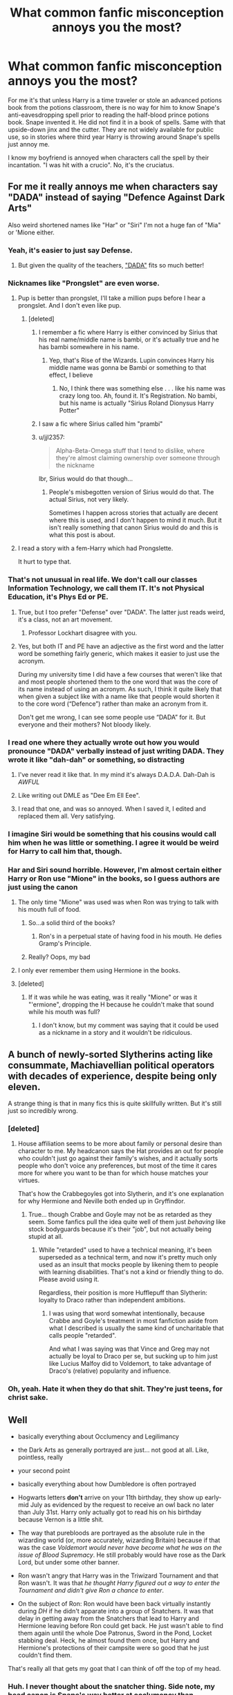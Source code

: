 #+TITLE: What common fanfic misconception annoys you the most?

* What common fanfic misconception annoys you the most?
:PROPERTIES:
:Author: Waycreepedout
:Score: 74
:DateUnix: 1488408213.0
:DateShort: 2017-Mar-02
:FlairText: Discussion
:END:
For me it's that unless Harry is a time traveler or stole an advanced potions book from the potions classroom, there is no way for him to know Snape's anti-eavesdropping spell prior to reading the half-blood prince potions book. Snape invented it. He did not find it in a book of spells. Same with that upside-down jinx and the cutter. They are not widely available for public use, so in stories where third year Harry is throwing around Snape's spells just annoy me.

I know my boyfriend is annoyed when characters call the spell by their incantation. "I was hit with a crucio". No, it's the cruciatus.


** For me it really annoys me when characters say "DADA" instead of saying "Defence Against Dark Arts"

Also weird shortened names like "Har" or "Siri" I'm not a huge fan of "Mia" or 'Mione either.
:PROPERTIES:
:Author: littlemisjiff
:Score: 105
:DateUnix: 1488409964.0
:DateShort: 2017-Mar-02
:END:

*** Yeah, it's easier to just say Defense.
:PROPERTIES:
:Author: Lord_Anarchy
:Score: 36
:DateUnix: 1488412877.0
:DateShort: 2017-Mar-02
:END:

**** But given the quality of the teachers, [[https://en.wikipedia.org/wiki/Dada]["DADA"]] fits so much better!
:PROPERTIES:
:Author: Starfox5
:Score: 8
:DateUnix: 1488457514.0
:DateShort: 2017-Mar-02
:END:


*** Nicknames like "Prongslet" are even worse.
:PROPERTIES:
:Author: stefvh
:Score: 62
:DateUnix: 1488418211.0
:DateShort: 2017-Mar-02
:END:

**** Pup is better than prongslet, I'll take a million pups before I hear a prongslet. And I don't even like pup.
:PROPERTIES:
:Score: 48
:DateUnix: 1488422054.0
:DateShort: 2017-Mar-02
:END:

***** [deleted]
:PROPERTIES:
:Score: 34
:DateUnix: 1488428461.0
:DateShort: 2017-Mar-02
:END:

****** I remember a fic where Harry is either convinced by Sirius that his real name/middle name is bambi, or it's actually true and he has bambi somewhere in his name.
:PROPERTIES:
:Author: Waycreepedout
:Score: 12
:DateUnix: 1488434775.0
:DateShort: 2017-Mar-02
:END:

******* Yep, that's Rise of the Wizards. Lupin convinces Harry his middle name was gonna be Bambi or something to that effect, I believe
:PROPERTIES:
:Author: thezachalope
:Score: 8
:DateUnix: 1488439981.0
:DateShort: 2017-Mar-02
:END:

******** No, I think there was something else . . . like his name was crazy long too. Ah, found it. It's Registration. No bambi, but his name is actually "Sirius Roland Dionysus Harry Potter"
:PROPERTIES:
:Author: Waycreepedout
:Score: 10
:DateUnix: 1488440299.0
:DateShort: 2017-Mar-02
:END:


****** I saw a fic where Sirius called him "prambi"
:PROPERTIES:
:Author: zlancer1
:Score: 1
:DateUnix: 1488493211.0
:DateShort: 2017-Mar-03
:END:


****** u/jjl2357:
#+begin_quote
  Alpha-Beta-Omega stuff that I tend to dislike, where they're almost claiming ownership over someone through the nickname
#+end_quote

lbr, Sirius would do that though...
:PROPERTIES:
:Author: jjl2357
:Score: 0
:DateUnix: 1488449449.0
:DateShort: 2017-Mar-02
:END:

******* People's misbegotten version of Sirius would do that. The actual Sirius, not very likely.

Sometimes I happen across stories that actually are decent where this is used, and I don't happen to mind it much. But it isn't really something that canon Sirius would do and this is what this post is about.
:PROPERTIES:
:Author: Kazeto
:Score: 1
:DateUnix: 1488498462.0
:DateShort: 2017-Mar-03
:END:


**** I read a story with a fem-Harry which had Prongslette.

It hurt to type that.
:PROPERTIES:
:Author: Murky_Red
:Score: 5
:DateUnix: 1488438562.0
:DateShort: 2017-Mar-02
:END:


*** That's not unusual in real life. We don't call our classes Information Technology, we call them IT. It's not Physical Education, it's Phys Ed or PE.
:PROPERTIES:
:Author: theshaolinbear
:Score: 22
:DateUnix: 1488452098.0
:DateShort: 2017-Mar-02
:END:

**** True, but I too prefer "Defense" over "DADA". The latter just reads weird, it's a class, not an art movement.
:PROPERTIES:
:Author: Woild
:Score: 20
:DateUnix: 1488455796.0
:DateShort: 2017-Mar-02
:END:

***** Professor Lockhart disagree with you.
:PROPERTIES:
:Author: Lenrivk
:Score: 3
:DateUnix: 1488589610.0
:DateShort: 2017-Mar-04
:END:


**** Yes, but both IT and PE have an adjective as the first word and the latter word be something fairly generic, which makes it easier to just use the acronym.

During my university time I did have a few courses that weren't like that and most people shortened them to the one word that was the core of its name instead of using an acronym. As such, I think it quite likely that when given a subject like with a name like that people would shorten it to the core word (“Defence”) rather than make an acronym from it.

Don't get me wrong, I can see some people use “DADA” for it. But everyone and their mothers? Not bloody likely.
:PROPERTIES:
:Author: Kazeto
:Score: 3
:DateUnix: 1488553552.0
:DateShort: 2017-Mar-03
:END:


*** I read one where they actually wrote out how you would pronounce "DADA" verbally instead of just writing DADA. They wrote it like "dah-dah" or something, so distracting
:PROPERTIES:
:Author: aaronhowser1
:Score: 12
:DateUnix: 1488450313.0
:DateShort: 2017-Mar-02
:END:

**** I've never read it like that. In my mind it's always D.A.D.A. Dah-Dah is /AWFUL/
:PROPERTIES:
:Author: Dominemm
:Score: 4
:DateUnix: 1488468275.0
:DateShort: 2017-Mar-02
:END:


**** Like writing out DMLE as "Dee Em Ell Eee".
:PROPERTIES:
:Author: jeffala
:Score: 5
:DateUnix: 1488568843.0
:DateShort: 2017-Mar-03
:END:


**** I read that one, and was so annoyed. When I saved it, I edited and replaced them all. Very satisfying.
:PROPERTIES:
:Author: t1mepiece
:Score: 3
:DateUnix: 1488458562.0
:DateShort: 2017-Mar-02
:END:


*** I imagine Siri would be something that his cousins would call him when he was little or something. I agree it would be weird for Harry to call him that, though.
:PROPERTIES:
:Score: 5
:DateUnix: 1488453777.0
:DateShort: 2017-Mar-02
:END:


*** Har and Siri sound horrible. However, I'm almost certain either Harry or Ron use "Mione" in the books, so I guess authors are just using the canon
:PROPERTIES:
:Author: sun____moon
:Score: 5
:DateUnix: 1488411521.0
:DateShort: 2017-Mar-02
:END:

**** The only time "Mione" was used was when Ron was trying to talk with his mouth full of food.
:PROPERTIES:
:Author: yarglethatblargle
:Score: 65
:DateUnix: 1488411656.0
:DateShort: 2017-Mar-02
:END:

***** So...a solid third of the books?
:PROPERTIES:
:Author: BobVosh
:Score: 28
:DateUnix: 1488431839.0
:DateShort: 2017-Mar-02
:END:

****** Ron's in a perpetual state of having food in his mouth. He defies Gramp's Principle.
:PROPERTIES:
:Author: ItsSpicee
:Score: 19
:DateUnix: 1488436745.0
:DateShort: 2017-Mar-02
:END:


***** Really? Oops, my bad
:PROPERTIES:
:Author: sun____moon
:Score: 9
:DateUnix: 1488422114.0
:DateShort: 2017-Mar-02
:END:


**** I only ever remember them using Hermione in the books.
:PROPERTIES:
:Author: littlemisjiff
:Score: 4
:DateUnix: 1488444805.0
:DateShort: 2017-Mar-02
:END:


**** [deleted]
:PROPERTIES:
:Score: 3
:DateUnix: 1488458724.0
:DateShort: 2017-Mar-02
:END:

***** If it was while he was eating, was it really "Mione" or was it "'ermione", dropping the H because he couldn't make that sound while his mouth was full?
:PROPERTIES:
:Author: jeffala
:Score: 3
:DateUnix: 1488568917.0
:DateShort: 2017-Mar-03
:END:

****** I don't know, but my comment was saying that it could be used as a nickname in a story and it wouldn't be ridiculous.
:PROPERTIES:
:Author: Missing_Minus
:Score: 1
:DateUnix: 1488636697.0
:DateShort: 2017-Mar-04
:END:


** A bunch of newly-sorted Slytherins acting like consummate, Machiavellian political operators with decades of experience, despite being only eleven.

A strange thing is that in many fics this is quite skillfully written. But it's still just so incredibly wrong.
:PROPERTIES:
:Author: Madeline_Basset
:Score: 47
:DateUnix: 1488450504.0
:DateShort: 2017-Mar-02
:END:

*** [deleted]
:PROPERTIES:
:Score: 8
:DateUnix: 1488460884.0
:DateShort: 2017-Mar-02
:END:

**** House affiliation seems to be more about family or personal desire than character to me. My headcanon says the Hat provides an out for people who couldn't just go against their family's wishes, and it actually sorts people who don't voice any preferences, but most of the time it cares more for where you want to be than for which house matches your virtues.

That's how the Crabbegoyles got into Slytherin, and it's one explanation for why Hermione and Neville both ended up in Gryffindor.
:PROPERTIES:
:Score: 10
:DateUnix: 1488473988.0
:DateShort: 2017-Mar-02
:END:

***** True... though Crabbe and Goyle may not be as retarded as they seem. Some fanfics pull the idea quite well of them just /behaving/ like stock bodyguards because it's their "job", but not actually being stupid at all.
:PROPERTIES:
:Author: Achille-Talon
:Score: 2
:DateUnix: 1501103463.0
:DateShort: 2017-Jul-27
:END:

****** While "retarded" used to have a technical meaning, it's been superseded as a technical term, and now it's pretty much only used as an insult that mocks people by likening them to people with learning disabilities. That's not a kind or friendly thing to do. Please avoid using it.

Regardless, their position is more Hufflepuff than Slytherin: loyalty to Draco rather than independent ambitions.
:PROPERTIES:
:Score: 3
:DateUnix: 1501108448.0
:DateShort: 2017-Jul-27
:END:

******* I was using that word somewhat intentionally, because Crabbe and Goyle's treatment in most fanfiction aside from what I described is usually the same kind of uncharitable that calls people "retarded".

And what I was saying was that Vince and Greg may not actually be loyal to Draco per se, but sucking up to him just like Lucius Malfoy did to Voldemort, to take advantage of Draco's (relative) popularity and influence.
:PROPERTIES:
:Author: Achille-Talon
:Score: 1
:DateUnix: 1501108965.0
:DateShort: 2017-Jul-27
:END:


*** Oh, yeah. Hate it when they do that shit. They're just teens, for christ sake.
:PROPERTIES:
:Score: 5
:DateUnix: 1488452672.0
:DateShort: 2017-Mar-02
:END:


** Well

- basically everything about Occlumency and Legilimancy

- the Dark Arts as generally portrayed are just... not good at all. Like, pointless, really

- your second point

- basically everything about how Dumbledore is often portrayed

- Hogwarts letters *don't* arrive on your 11th birthday, they show up early-mid July as evidenced by the request to receive an owl back no later than July 31st. Harry only actually got to read his on his birthday because Vernon is a little shit.

- The way that purebloods are portrayed as the absolute rule in the wizarding world (or, more accurately, wizarding Britain) because if that was the case /Voldemort would never have become what he was on the issue of Blood Supremacy/. He still probably would have rose as the Dark Lord, but under some other banner.

- Ron wasn't angry that Harry was in the Triwizard Tournament and that Ron wasn't. It was that /he thought Harry figured out a way to enter the Tournament and didn't give Ron a chance to enter/.

- On the subject of Ron: Ron would have been back virtually instantly during /DH/ if he didn't apparate into a group of Snatchers. It was that delay in getting away from the Snatchers that lead to Harry and Hermione leaving before Ron could get back. He just wasn't able to find them again until the whole Doe Patronus, Sword in the Pond, Locket stabbing deal. Heck, he almost found them once, but Harry and Hermione's protections of their campsite were so good that he just couldn't find them.

That's really all that gets my goat that I can think of off the top of my head.
:PROPERTIES:
:Author: yarglethatblargle
:Score: 90
:DateUnix: 1488410721.0
:DateShort: 2017-Mar-02
:END:

*** Huh. I never thought about the snatcher thing. Side note, my head canon is Snape's way better at occlumency than Dumbledore. Think about it. Dumbledore avoided Harry in case Voldemort possessed him and tried to read his mind. He trusted Snape to GO INTO Harry's head, and Snape was their inside man. I think Snape is better than Voldemort too.
:PROPERTIES:
:Author: Waycreepedout
:Score: 41
:DateUnix: 1488410995.0
:DateShort: 2017-Mar-02
:END:

**** u/yarglethatblargle:
#+begin_quote
  Huh. I never thought about the snatcher thing. Side note, my head canon is Snape's way better at occlumency than Dumbledore. Think about it. Dumbledore avoided Harry in case Voldemort possessed him and tried to read his mind. He trusted Snape to GO INTO Harry's head, and Snape was their inside man. I think Snape is better than Voldemort too.
#+end_quote

While I agree that Snape is a damn good occlumens (better at it than Voldemort was at Legilimency, or the whole spying thing probably would have never worked out), I have to disagree about why Dumbledore kept his distance from Harry that year.

It wasn't about keeping Voldemort from reading /Dumbledore's/ mind, but to make Voldemort think that Dumbledore and Harry weren't any closer than any normal headmaster and student relationship to keep Voldemort from (a) reading Harry's mind to find out what Dumbledore is up to and (b) possessing Harry to attack/kill/harm Dumbledore.
:PROPERTIES:
:Author: yarglethatblargle
:Score: 33
:DateUnix: 1488411290.0
:DateShort: 2017-Mar-02
:END:

***** Ah yes, the "I keep my distance cuz Voldemort might think we are close" explanation for that utterly inane plot device by Rowling. The whole thing has more holes than my gouda cheese. I believe one of the biggest holes is a simple question of, "why?".
:PROPERTIES:
:Author: HarryPotterFanficPro
:Score: 9
:DateUnix: 1488457523.0
:DateShort: 2017-Mar-02
:END:

****** I have an essay that explains my thoughts on this, if you're interested, but the TL,DR is that firstly, Dumbledore was partially correct, but also partially wrong. Dumbledore thought Voldemort would use Dumbledore's affection for Harry to hurt him (Dumbledore), but really Voldemort circumvented Dumbledore entirely and used Harry's affection for Sirius to hurt Harry.

So while Dumbledore was correct to think Voldemort would take advantage of Harry's love through their strange connection, he was still wrong on the particular details.

Voldemort was basically an opportunist that year, and took advantage of Harry using what knowledge he was privvy to, so I think it's likely that, had Dumbledore been closer to Harry that year, Voldemort /would/ have acted how Dumbledore predicted he would. What Dumbledore failed to predict was how Voldemort /and/ Harry would react deprived of the knowledge Dumbledore was depriving them of.

So on one hand you have Dumbledore working to prevent one disaster, but by preventing that one, he really just created another.

I also think that Dumbledore might still have feared the consequences of being close to Harry if Voldemort hadn't possessed Harry at the Ministry that night. Harry's ability to repel Voldemort not only told Dumbledore that he'd been way off the mark with how to handle Harry that year (something I don't think he would have realized without Harry being possessed), but also told Dumbledore how afraid Voldemort now was of Harry (by how quickly Voldemort fled). Snape even says that the Harry-Voldemort connection doesn't seem to abide by the same rules as Occlumency/Legilimency, but Occlumency was all they could think of at the time, since this was all new terrain. These answers would help Dumbledore figure out how to proceed, which is why there's a 180 degrees in his confidence between OotP and HBP, he finally knows what to do about things.

I'm curious why you think there are lots of holes?
:PROPERTIES:
:Author: bisonburgers
:Score: 6
:DateUnix: 1488481383.0
:DateShort: 2017-Mar-02
:END:


***** Is that canon?
:PROPERTIES:
:Author: Waycreepedout
:Score: 2
:DateUnix: 1488411919.0
:DateShort: 2017-Mar-02
:END:

****** From what I recall of the end of OoTP, yes. Definitely the thing about making Voldemort think that Harry and Dumbledore had a normal/average distant student-Headmaster relationship, and the two reasons I give are (I thought) implied.
:PROPERTIES:
:Author: yarglethatblargle
:Score: 18
:DateUnix: 1488412261.0
:DateShort: 2017-Mar-02
:END:

******* S'not really implied, Dumbledore straight up explains it.
:PROPERTIES:
:Author: Hpfm2
:Score: 19
:DateUnix: 1488418561.0
:DateShort: 2017-Mar-02
:END:

******** Like I said, been awhile since I read OoTP. Hell, my copies of the books are in a storage unit, unfortunately.
:PROPERTIES:
:Author: yarglethatblargle
:Score: 2
:DateUnix: 1488418809.0
:DateShort: 2017-Mar-02
:END:

********* I was just assuring you you were right
:PROPERTIES:
:Author: Hpfm2
:Score: 6
:DateUnix: 1488418958.0
:DateShort: 2017-Mar-02
:END:

********** Oh good. Thanks bro.
:PROPERTIES:
:Author: yarglethatblargle
:Score: 3
:DateUnix: 1488419037.0
:DateShort: 2017-Mar-02
:END:


***** But that never would have worked, all Voldemort would have to do is glance at Harry's mind whenever he's around Dumbledore and hear Harry's thoughts of, 'why is he ignoring me this year?' It would never have succeeded.
:PROPERTIES:
:Author: SaberToothedRock
:Score: 1
:DateUnix: 1488459332.0
:DateShort: 2017-Mar-02
:END:

****** That is actually a very good point.
:PROPERTIES:
:Author: Achille-Talon
:Score: 1
:DateUnix: 1495728886.0
:DateShort: 2017-May-25
:END:


**** u/bisonburgers:
#+begin_quote
  Side note, my head canon is Snape's way better at occlumency than Dumbledore. Think about it.
#+end_quote

Oh, I definitely agree. When Dumbledore didn't want Snape to know that Harry would survive Voldemort's killing curse, he closed his eyes, so Snape couldn't read his mind. I think it's because he knew Snape was better. And also for the reasons you gave.
:PROPERTIES:
:Author: bisonburgers
:Score: 3
:DateUnix: 1488478770.0
:DateShort: 2017-Mar-02
:END:


*** deleted [[https://pastebin.com/FcrFs94k/96698][^{^{^{What}}} ^{^{^{is}}} ^{^{^{this?}}}]]
:PROPERTIES:
:Score: 21
:DateUnix: 1488412958.0
:DateShort: 2017-Mar-02
:END:

**** u/Averant:
#+begin_quote
  "hurr if I levitate someone really high does that make that spell a dark art? Do ho ho ho."
#+end_quote

Ah yes, the old "magic doesn't kill people, people kill people." stance.
:PROPERTIES:
:Author: Averant
:Score: 19
:DateUnix: 1488422267.0
:DateShort: 2017-Mar-02
:END:


**** u/t1mepiece:
#+begin_quote
  The Dark Arts as portrayed in the books are magic whose sole purpose is to do foul acts.
#+end_quote

Yes, to my mind, the bat bogey hex is technically Dark Arts. There is no way to use it other than to do harm to someone - minor, just annoyance-level, but harm. Along with the tripping jinx and similar stuff.
:PROPERTIES:
:Author: t1mepiece
:Score: 20
:DateUnix: 1488421580.0
:DateShort: 2017-Mar-02
:END:


**** The Killing Curse is a quick and painless death. It's a good way to slaughter cattle, ignoring the side effects on the caster.

The Mind Control Curse would be handy for prisoner transfer (if you can't stun a person for some reason) or for getting a person in an altered mental state to act safely. For instance, someone undergoing severe hallucinations on a cliff edge.

The Torture Curse, depending on how it functions, might be useful in detecting the nature of damage in someone unable to feel.

That's why I favor interpretations that talk about the ill effects that a spell has on its caster -- that they're Dark because they corrupt you.
:PROPERTIES:
:Score: 23
:DateUnix: 1488416505.0
:DateShort: 2017-Mar-02
:END:

***** I have to say, your idea for the cruciatus is the first of its kind I've heard. Mostly it's "it can be used to jumpstart someone's heart"

On the killing curse though. I don't believe there was ever a good human use for it. Dumbledore says (at least according to my bf, blame him if I'm wrong) that killing someone splits the soul. He never said killing without reason. Without fail if you kill someone, you damage your soul. The killing curse damages your soul. If you use it on humans. I dunno about animals
:PROPERTIES:
:Author: Waycreepedout
:Score: 8
:DateUnix: 1488419147.0
:DateShort: 2017-Mar-02
:END:

****** I don't even want to consider the ethics involved in using a curse that requires you to actually want to harm somebody in a medical setting. That seems counter intuitive.
:PROPERTIES:
:Score: 11
:DateUnix: 1488419382.0
:DateShort: 2017-Mar-02
:END:

******* And yet people use that as a justification. I would love to see that though. "Oh my god, he's having a heart attack!" "I got this! Crucio!" "You saved him!" "It was the least I could-WAIT WHY ARE YOU ARRESTING ME?!"
:PROPERTIES:
:Author: Waycreepedout
:Score: 11
:DateUnix: 1488420338.0
:DateShort: 2017-Mar-02
:END:


******* A lumbar puncture is a painful procedure that is used to diagnose many infections and other ailments. It's not about wanting to harm someone. It's about the only definitive test being one that's painful.

That said, I'm not in the "it has medicinal uses" camp for the Cruciatus Curse.
:PROPERTIES:
:Author: jeffala
:Score: 5
:DateUnix: 1488430731.0
:DateShort: 2017-Mar-02
:END:

******** Yeah but isn't it you have to genuinely want to hurt the person that powers the spell?
:PROPERTIES:
:Author: Waycreepedout
:Score: 12
:DateUnix: 1488434852.0
:DateShort: 2017-Mar-02
:END:

********* As explicitly said by Bella at the end of OotP, yes.
:PROPERTIES:
:Author: Ignisami
:Score: 9
:DateUnix: 1488438126.0
:DateShort: 2017-Mar-02
:END:

********** Then it probably can't be used medicinally. How many healers hate/want to inflict pain so much on someone they're supposed to be saving?

As I've read in one story, how can Harry, who loves Daphne so much, hate her and want to hurt her so much that he can successfully Cruciate her heart back into normal rhythm?
:PROPERTIES:
:Author: jeffala
:Score: 13
:DateUnix: 1488474340.0
:DateShort: 2017-Mar-02
:END:

*********** Yes but when Harry uses crutiatus in he Ministry, it lasts only a fraction of a second. Bella's explanation states that Harry's lack of hate is the reason for short duration.

We do not know how the crutiatus works, but if we assume it forces all the muscles to contract ( similar to what hepens when a body is exposed to electric shock) then the curse could be used instead of defibrillator. ( assuming healer doesn't hate his/her patient)
:PROPERTIES:
:Author: franci124
:Score: 2
:DateUnix: 1488992958.0
:DateShort: 2017-Mar-08
:END:


**** Exactly. Torture, domination, foulness. This is the Dark Arts. Insidious, subtle, /in your face/. A many headed hydra.

Not commiting a crime using magic. Unleess it is a crime against the proper order of the world.
:PROPERTIES:
:Author: yarglethatblargle
:Score: 4
:DateUnix: 1488418500.0
:DateShort: 2017-Mar-02
:END:

***** It's recently been my head-fanon that there are in fact both Light and Dark Arts. They are magics that rely on the positive and negative emotional spectrum, respectively. And that they're both addicting in their own way: Good begets the need for good, and bad begets the need for bad.

There are also the White and Black Arts. While I'm still pondering on what the White Arts might include, the Black Arts are literal Abominations of the Natural Order. A Horcrux would be a Black Art, as would Necromancy (though I consider Inferi to be a sort of "poor man's necromancy". Basically you preserve and animate a corpse through transfiguration. Binding a soul to the corpse would be actual Necromancy).
:PROPERTIES:
:Author: Averant
:Score: 11
:DateUnix: 1488422195.0
:DateShort: 2017-Mar-02
:END:

****** "Light arts" addicting oneself to "good" would be interesting, as people are flawed and the addiction could easily make a person go full knight-templar whilst still being objectively "good".
:PROPERTIES:
:Author: AltimaNZ
:Score: 9
:DateUnix: 1488438069.0
:DateShort: 2017-Mar-02
:END:

******* Or maybe be willing to overlook the good of the one for the good of the many. Some sort of...greater good.

That is an explanation for a manipulative dumbledore I could get behind...
:PROPERTIES:
:Author: Amnistar
:Score: 7
:DateUnix: 1488464852.0
:DateShort: 2017-Mar-02
:END:


****** Do you read Harry Dresden?
:PROPERTIES:
:Author: CryptidGrimnoir
:Score: 1
:DateUnix: 1488501083.0
:DateShort: 2017-Mar-03
:END:

******* I should, but not at the moment, no.
:PROPERTIES:
:Author: Averant
:Score: 2
:DateUnix: 1488502324.0
:DateShort: 2017-Mar-03
:END:


**** Actually all jinxes, Hexes and Curses are Dark arts and they are spells whose purpose is to cause damage from little inconveniences to outright irreparable to its victims. So that would include also the Anti-Disapparition Jinx and the Anti-intruder jinx. Harry and his friends also frequently use hexes and curses in Battle
:PROPERTIES:
:Score: 2
:DateUnix: 1488415392.0
:DateShort: 2017-Mar-02
:END:

***** u/wonderworkingwords:
#+begin_quote
  Actually all jinxes, Hexes and Curses are Dark arts and they are spells whose purpose is to cause damage from little inconveniences to outright irreparable to its victims.
#+end_quote

Is that so? A cutting hex/jinx/curse presumably can be used for, say, tailoring in a way an entrails-expelling curse can not. A trip hex or the dancing thing don't cause direct harm at all, and the purpose of anti-intrusion jinxes is clearly to prevent intrusion rather than cause harm.

Rowling's magic is simultaneously too detailed to be mysterious fantasy (think Tolkien, where Galadriel never yells "mind-rape") and too inconsistent to be sci-fi, but I think it's not as bad as you suggest.
:PROPERTIES:
:Author: wonderworkingwords
:Score: 17
:DateUnix: 1488416381.0
:DateShort: 2017-Mar-02
:END:

****** Best part of Harry Potter and the Prince of Slytherin is that the Entrails Expelling Curse was originally the Hog Slaughtering Curse and that Dolohov was the first person ever to use it on a person.
:PROPERTIES:
:Author: yarglethatblargle
:Score: 10
:DateUnix: 1488418716.0
:DateShort: 2017-Mar-02
:END:

******* It's a very unlikely way to slaughter anything, in truth. Vanishing the brain or cutting off the head would be much more practical.

On that note, I don't like that the killing curse works on spiders. I haven't read the books but I think that's canon. It still works within the "purpose to harm" framework to identify it as dark magic, but it would be much better if it destroyed the soul, which exists in HP, thereby being only useful on ensouled beings. This would also be interesting with regards to dementors, which differ in that they do not destroy, merely displace the soul, thereby rendering victims catatonic, and horcruxes, which are "anchored" soul-parts that gain some agency through this anchor to objects.
:PROPERTIES:
:Author: wonderworkingwords
:Score: 3
:DateUnix: 1488425413.0
:DateShort: 2017-Mar-02
:END:

******** [[https://www.reddit.com/r/HPfanfiction/comments/59v5q2/whats_the_canonical_effect_of_the_killing_curse/d9bm1dz/][Why shouldn't the Killing Curse work on spiders?]]
:PROPERTIES:
:Author: yarglethatblargle
:Score: 6
:DateUnix: 1488426996.0
:DateShort: 2017-Mar-02
:END:


******** I don't know about you, but I've done plenty of hunting. And part of hunting is gutting (that is, removing the entrails). So it was a two-in-one for farmers, according to that fic.
:PROPERTIES:
:Author: yarglethatblargle
:Score: 3
:DateUnix: 1488427916.0
:DateShort: 2017-Mar-02
:END:


******** I thought the idea was that the Cruciatus shouldn't work on spiders, since they don't have nerve endings.

As for the Killing Curse, if it hits something non-living the spell tends to damage it or set it on fire, so it must be more than a soul-pruning/eating effect.
:PROPERTIES:
:Author: wordhammer
:Score: 2
:DateUnix: 1488482252.0
:DateShort: 2017-Mar-02
:END:

********* I'm suggesting that it'd be better if it only had an effect on souls, not that it does, but I also didn't know it did that. Thanks.
:PROPERTIES:
:Author: wonderworkingwords
:Score: 3
:DateUnix: 1488491029.0
:DateShort: 2017-Mar-03
:END:


****** I read a fic a while back where the entrails-expelling curse was originally invented for farmers to gut pigs quickly after slaughter. Not to take away from your point, but it's an interesting thing to think about.
:PROPERTIES:
:Author: firelark_
:Score: 1
:DateUnix: 1488426229.0
:DateShort: 2017-Mar-02
:END:


****** u/deleted:
#+begin_quote
  A Trip hex or the dancing thing don't cause direct harm at all.
#+end_quote

I bet if someone threw one of those on you while you were at the edge of the astronomy tower you'd fall to your death.

That's one point I always agreed with, considering the Light and Dark magic of the series. Voldemort was right about power and those too weak to seek it.

But then again, the story is an inconsistent joke, which is why fanfic section is huge.
:PROPERTIES:
:Score: 1
:DateUnix: 1488437313.0
:DateShort: 2017-Mar-02
:END:


****** u/Daimonin_123:
#+begin_quote
  . A trip hex or the dancing thing don't cause direct harm at all
#+end_quote

Neither does the Imperius.
:PROPERTIES:
:Author: Daimonin_123
:Score: 1
:DateUnix: 1488419829.0
:DateShort: 2017-Mar-02
:END:

******* Depends on the definition of "harm" I suppose. It harms the victim's freedom in a way other spells do not, like the dancing spell; the victim still knows that it doesn't want to dance. An imperius victim, by contrast, thinks that it wants to. That's a special kind of evil, and in my book constitutes "harm".
:PROPERTIES:
:Author: wonderworkingwords
:Score: 5
:DateUnix: 1488425326.0
:DateShort: 2017-Mar-02
:END:


*** On your last two points.

Ron as portrayed in canon is awful. How can you know a guy for 4 years - with them being almost exclusively only friends with each other - and then pull that shit? The whole thing with Ron was awfully contrived and unrealistic, and that applies to the whole "ima leave you in your greatest hour of need". Who cares if he came back? The problem is that he left in the first place.

Anyway, I think it's silly that people like you jump to defend Ron, and vice versa when he's merely a victim of bad writing.

Trust a woman like J.K. Rowling to know nothing of male camaraderie or loyalty. Honestly, so much of the later Harry Potter books were just drama, like things you would see in shitty daytime TV.
:PROPERTIES:
:Author: HarryPotterFanficPro
:Score: -2
:DateUnix: 1488456426.0
:DateShort: 2017-Mar-02
:END:

**** Who hurt you?
:PROPERTIES:
:Author: Evilsbane
:Score: 7
:DateUnix: 1488469466.0
:DateShort: 2017-Mar-02
:END:

***** Rowling with her shit plots. The core concept was neat though, and the derived FanFiction was fun to read. So it evened out, I suppose. I'm still dreadfully hurt whenever I read even an excerpt from canon. Right in my fee-fees!
:PROPERTIES:
:Author: HarryPotterFanficPro
:Score: -2
:DateUnix: 1488470205.0
:DateShort: 2017-Mar-02
:END:


**** u/boomberrybella:
#+begin_quote
  Trust a woman like J.K. Rowling to know nothing of male camaraderie or loyalty
#+end_quote

I'm not sure what to say about this. Did you really mean to write that?
:PROPERTIES:
:Author: boomberrybella
:Score: 4
:DateUnix: 1488479027.0
:DateShort: 2017-Mar-02
:END:


** When Harry goes to Gringotts and the goblins are surprisingly kind and helpful just because he rattles off some phrase about 'skull crushing or blood/money flowing or enemies being defeated' and then tell him that the 'Potter Family' has shares in Apple/Microsoft/CocaCola.

I mean ...what?

Don't bring your investing fantasies into fanfiction,
:PROPERTIES:
:Author: Firesword5
:Score: 40
:DateUnix: 1488427680.0
:DateShort: 2017-Mar-02
:END:

*** Or the whole "oh, you know my name. You are Goblinfriend!"
:PROPERTIES:
:Author: Waycreepedout
:Score: 23
:DateUnix: 1488427789.0
:DateShort: 2017-Mar-02
:END:

**** Be polite, remember a name, and they fix all your health issues, resulting in perfect eyesight, 6 foot* height and Schwarzenegger abs.

*The UK had gone almost completely metric by 1980. The authors, not so much.
:PROPERTIES:
:Author: WizardOffArts
:Score: 23
:DateUnix: 1488445358.0
:DateShort: 2017-Mar-02
:END:

***** UK still uses imperial for personal heights and weights. (Also, speeds and distances on motorways.) Thankfully, pretty much everything else has been metricised.
:PROPERTIES:
:Score: 13
:DateUnix: 1488449916.0
:DateShort: 2017-Mar-02
:END:

****** And I don't really see the wizards going metric just because the muggles do. The wizards didn't adapt their money to the decimal system either, did they?
:PROPERTIES:
:Author: Starfox5
:Score: 12
:DateUnix: 1488457858.0
:DateShort: 2017-Mar-02
:END:

******* That's true (though I'd like to think research is done in metric units, as in the US). But there is a practical element as well: more readers would be confused by description in imperial than metric measurements.
:PROPERTIES:
:Score: 2
:DateUnix: 1488487107.0
:DateShort: 2017-Mar-03
:END:


***** I don't know any English people over 25 who know their height in meters. Stuff like roads, heights etc re till imperial.
:PROPERTIES:
:Author: moubliepas
:Score: 2
:DateUnix: 1488466027.0
:DateShort: 2017-Mar-02
:END:


*** [deleted]
:PROPERTIES:
:Score: 1
:DateUnix: 1488459940.0
:DateShort: 2017-Mar-02
:END:

**** I'll quote someone else in this thread:

#+begin_quote
  Hagrid described them as unfriendly. The man who thinks dragons and acromantulas are only misunderstood pets. I think that says it all.
#+end_quote

I find myself agreeing with this. They don't have to openly hostile, but Goblins being polite and friendly to wizards is just not doing their canon counterparts justice.
:PROPERTIES:
:Author: UndeadBBQ
:Score: 12
:DateUnix: 1488470811.0
:DateShort: 2017-Mar-02
:END:


** I get a bit ticked off when people pretend their cute little disclaimers have any actual purpose.
:PROPERTIES:
:Score: 30
:DateUnix: 1488411999.0
:DateShort: 2017-Mar-02
:END:

*** A simple "I don't own this" doesn't bother me. An obnoxious scene that's a quarter of your word count for the chapter? THAT annoys me
:PROPERTIES:
:Author: Waycreepedout
:Score: 30
:DateUnix: 1488412199.0
:DateShort: 2017-Mar-02
:END:

**** [deleted]
:PROPERTIES:
:Score: 22
:DateUnix: 1488428989.0
:DateShort: 2017-Mar-02
:END:

***** Bobmin356 used to do it, but I don't mind if it's funny and the chapters are long enough that I don't read more of the disclaimer than the story.
:PROPERTIES:
:Author: theshaolinbear
:Score: 7
:DateUnix: 1488452221.0
:DateShort: 2017-Mar-02
:END:


***** God I hate those. I wrote like that once upon a time... I quit as soon as I realized how stupid it was. No one cares that today's your twelfth birthday and your school crush pinned a balloon to your locker. People give away wayyy too much personal info in their author's notes too, it's just asking for trouble.
:PROPERTIES:
:Author: andwhyshouldi
:Score: 3
:DateUnix: 1488484971.0
:DateShort: 2017-Mar-02
:END:


***** To be fair, most of the time its written by children and teens.
:PROPERTIES:
:Author: BobVosh
:Score: 5
:DateUnix: 1488432726.0
:DateShort: 2017-Mar-02
:END:


*** It wouldn't hold up in court if Marvel decided to sue me for infringing copyright, but it reminds myself (and hopefully others) that despite the fact that it is fanfiction, anything not from canon is my own creation and entitled to its own protections.
:PROPERTIES:
:Author: pwaasome
:Score: 7
:DateUnix: 1488461825.0
:DateShort: 2017-Mar-02
:END:


** There is also another thing I found quite irritating recently. That is Luna and her supposed "omnipotence". I don't know why but almost all authors made her in some form of Super Seer who knows everything that happened and will happen. Don't get me wrong she is good character, a little weird but there isn't even mention anywhere that she has some seer abilities.
:PROPERTIES:
:Author: Sciny
:Score: 30
:DateUnix: 1488447537.0
:DateShort: 2017-Mar-02
:END:

*** I like the quote... god what was it from... Potter ever after? Yeah, Chapter 3

"Yes. She can see into the future."

"No, Ginny, she can't. Authors can't stand the idea of a decent person with flaws - Luna can't simply be weird for the sake of being weird - so they have to turn her pronouncements into something prophetic."
:PROPERTIES:
:Author: Evilsbane
:Score: 18
:DateUnix: 1488470441.0
:DateShort: 2017-Mar-02
:END:


*** You mean "omniscience".
:PROPERTIES:
:Score: 15
:DateUnix: 1488452689.0
:DateShort: 2017-Mar-02
:END:

**** No, no, no. We'Re talking about the Divine Artificer Lovegood here. She creates world and she takes them away again.

All Hail Luna.
:PROPERTIES:
:Author: UndeadBBQ
:Score: 11
:DateUnix: 1488471268.0
:DateShort: 2017-Mar-02
:END:

***** Luna is actually Azathoth
:PROPERTIES:
:Author: Theosiel
:Score: 3
:DateUnix: 1488489197.0
:DateShort: 2017-Mar-03
:END:


***** I could get behind this. And her.
:PROPERTIES:
:Author: Averant
:Score: 2
:DateUnix: 1488494227.0
:DateShort: 2017-Mar-03
:END:


*** [deleted]
:PROPERTIES:
:Score: 9
:DateUnix: 1488460252.0
:DateShort: 2017-Mar-02
:END:


** Females being second class citizens: There was a female minister of magic in 1798 and there is almost no amount of sexism in the books.

Politics favoring pure-bloods and making it impossible for muggleborns to find a job: If that was the case Dumbledore would never have been able to rise as high as he did and there wouldnt have been a muggleborn minister of magic. Slughorn also wouldnt have wasted his time with Lily or Hermione if them being muggleborn would have stopped them from becoming usefull to him in the future.

There is Light magic: The only light magic we have is lumos and similar variations.

Wizengamot position being hereditary: Nothing in the books suggests this and Pottermore contradicts this by only having 2 Potters in History be part of it.

Pureblood nobles have political powers based on their birth: While canon does suggest that some Pureblood families are indeed noble. Nothing suggests that they hold any form of hereditary title and have any political power beyond bribing people or rising in the ministry.

Wards: the ones we see in the books are not a class them self they are either charms or jinxes cast on a area and not some runesstone placed somewhere or runes engraved in the walls.

Runes being anything beyond a language: In canon runes are used as way to write a language, nothing more.

House elves dying if they are free and feeding of their masters magic or the magic of the place they work with: its a stupid way to justify Harry getting a House elf or enslaving Dobby the only example of a house elf who wants to be free. If someone wants Dobby to become Harrys Elf why not simply have Harry hire him its not like he couldnt afford it.

Notice me not , tempus, or wariming charm being canon: These spells existing would make invisibility cloask. watches . and any form of winter clothing obsolete.

there is a spell on Wands that notifies the ministry in case of Underage magic: The trace is on the minors them-self and notifies the ministry if magic is used in their presence but only if they arent near a wizarding home at the moment.

Goblins are friendly if your polite to them: Hagrid called goblins unfriendly, hes a guy who thinks every monster is only misunderstood, I thinks that says enough.
:PROPERTIES:
:Score: 54
:DateUnix: 1488413674.0
:DateShort: 2017-Mar-02
:END:

*** u/deleted:
#+begin_quote
  Runes being anything beyond a language: In canon runes are used as way to write a language, nothing more.
#+end_quote

In canon, Ancient Runes is mentioned like twice. I don't see what purpose an entire class in the Runic Languages would be if not for some obscure, low-demand magic. The writing system hasn't been used for actual writing in any real capacity for nearly 1000 years, and if it's just used as a replacement for Latin characters in the magical world, you don't need a full class on it because it's just character substitution.

#+begin_quote
  Notice me not
#+end_quote

This is an inference based on something we see very early on: muggles ignore the Leaky Cauldron. They don't seem to be able to see it, or if they do, they don't seem to have any interest in it.
:PROPERTIES:
:Score: 30
:DateUnix: 1488417640.0
:DateShort: 2017-Mar-02
:END:

**** That's the muggle repelling charm, which I THINK is actually canon. Not the Notice-me-not, which works on everyone, not just muggles.

While it is reasonable to assume that if there is a spell to make muggles overlook something, there is a spell to make everyone overlook something, and I certainly wouldn't hold it against an author for making that assumption, that doesn't make it a canon spell.
:PROPERTIES:
:Author: Daimonin_123
:Score: 15
:DateUnix: 1488420456.0
:DateShort: 2017-Mar-02
:END:

***** u/Marcoscb:
#+begin_quote
  That's the muggle repelling charm, which I THINK is actually canon.
#+end_quote

It definitely is. It's used to hide most big wizarding buildings, like the schools and the Quidditch World Cup stadium.
:PROPERTIES:
:Author: Marcoscb
:Score: 5
:DateUnix: 1488564965.0
:DateShort: 2017-Mar-03
:END:


***** its one thing to put a repelling charm on a area its a different thing to make any form of invisibility obsolete by creating notice me not charms that you can cast on any object or person
:PROPERTIES:
:Score: 0
:DateUnix: 1488422838.0
:DateShort: 2017-Mar-02
:END:

****** Yeah, I agree. The Notice-me-not charm is too overpowered in fanfics nowadays.
:PROPERTIES:
:Author: Starboost3
:Score: 3
:DateUnix: 1488536521.0
:DateShort: 2017-Mar-03
:END:


**** u/deleted:
#+begin_quote
  This is an inference based on something we see very early on: muggles ignore the Leaky Cauldron. They don't seem to be able to see it, or if they do, they don't seem to have any interest in it.
#+end_quote

thats a muggle repelling charm, I am talking about the kind of charm where wizards cast a notice me not on them self and can go to any place and do anything he want without being noticed
:PROPERTIES:
:Score: 14
:DateUnix: 1488418371.0
:DateShort: 2017-Mar-02
:END:

***** I think you're overreaching on the power of the notice-me-not charm - I like to think of it as analogous to the SEP field from the Hitchhiker's Guide to the Galaxy - you aren't invisible, just won't be casually noticed. If you draw attention to yourself or are actively being sought, however, people will still notice you.
:PROPERTIES:
:Author: sephirothrr
:Score: 20
:DateUnix: 1488433038.0
:DateShort: 2017-Mar-02
:END:

****** I think he's saying that what he described is how fic authors often use it.
:PROPERTIES:
:Author: jimmythebass
:Score: 9
:DateUnix: 1488473107.0
:DateShort: 2017-Mar-02
:END:


*** u/Averant:
#+begin_quote
  Notice me not , tempus, or wariming charm being canon: These spells existing would make invisibility cloask. watches . and any form of winter clothing obsolete.
#+end_quote

Like all spells, it's only broken if you don't impose limitations. A proper notice-me-not charm would only work in a crowd when the caster or object cast upon /is not/ being looked for. I find that it's better to call it a Distraction Charm, as it distracts people from the fact that they've seen something of significance /only/ if they are doing something that is of higher personal priority. A woman doing her shopping would be distracted from the fact that she saw the famous Harry Potter because her last milk jug had spoiled and her children were whining so she needed more milk or so help her-

But a person specifically looking for the caster would not be dissuaded, as the caster is of personal significance to them. If the caster were alone, there would be nothing to distract observers with, especially if the caster is not supposed to be in that area.
:PROPERTIES:
:Author: Averant
:Score: 11
:DateUnix: 1488429696.0
:DateShort: 2017-Mar-02
:END:


*** u/Daimonin_123:
#+begin_quote
  If someone wants Dobby to become Harrys Elf why not simply have Harry hire him its not like he couldnt afford it.
#+end_quote

He wouldn't even have to go that far, Dobby could easily fall between the lines of enslaved and hired, simply because he has shown that he really respects Harry and wants to help him. All Harry would have to do is say "Hey Dobby, I've got a house and no idea how to take care of it. Or myself really." And Dobby would be on that like a Duddley on a chocolate bar.

Never thought of the goblins/Hagrid angle, that's a very good point.
:PROPERTIES:
:Author: Daimonin_123
:Score: 10
:DateUnix: 1488420214.0
:DateShort: 2017-Mar-02
:END:


*** I can't remember the fanfiction name... but it is a very tongue in cheek parody of major fanfiction cliches. In one chapter Hermione and Harry are performing a play based on common beliefs in the era of slavery in America. Everyone assumed they were talking about house elves, because a good deal of the house elf rhetoric in fanfiction mirrors sentiments of slave owners.
:PROPERTIES:
:Author: Evilsbane
:Score: 9
:DateUnix: 1488469798.0
:DateShort: 2017-Mar-02
:END:

**** linkffn(11136995)
:PROPERTIES:
:Score: 2
:DateUnix: 1488480205.0
:DateShort: 2017-Mar-02
:END:

***** [[http://www.fanfiction.net/s/11136995/1/][*/Potter Ever After/*]] by [[https://www.fanfiction.net/u/279988/Kevin3][/Kevin3/]]

#+begin_quote
  Between marriage contracts, soul bonds, angry fathers, wandering eyes, backstabbing women, and defiant house elves, Harry has a feeling that 'True Love' isn't in the cards for him in this story. Which is just fine by him, as it turns out. A depressing walkthrough of the current state of HP Fanfiction.
#+end_quote

^{/Site/: [[http://www.fanfiction.net/][fanfiction.net]] *|* /Category/: Harry Potter *|* /Rated/: Fiction T *|* /Chapters/: 5 *|* /Words/: 19,696 *|* /Reviews/: 119 *|* /Favs/: 239 *|* /Follows/: 127 *|* /Updated/: 8/4/2015 *|* /Published/: 3/24/2015 *|* /Status/: Complete *|* /id/: 11136995 *|* /Language/: English *|* /Genre/: Humor/Parody *|* /Characters/: Harry P., Hermione G., Ginny W., Susan B. *|* /Download/: [[http://www.ff2ebook.com/old/ffn-bot/index.php?id=11136995&source=ff&filetype=epub][EPUB]] or [[http://www.ff2ebook.com/old/ffn-bot/index.php?id=11136995&source=ff&filetype=mobi][MOBI]]}

--------------

*FanfictionBot*^{1.4.0} *|* [[[https://github.com/tusing/reddit-ffn-bot/wiki/Usage][Usage]]] | [[[https://github.com/tusing/reddit-ffn-bot/wiki/Changelog][Changelog]]] | [[[https://github.com/tusing/reddit-ffn-bot/issues/][Issues]]] | [[[https://github.com/tusing/reddit-ffn-bot/][GitHub]]] | [[[https://www.reddit.com/message/compose?to=tusing][Contact]]]

^{/New in this version: Slim recommendations using/ ffnbot!slim! /Thread recommendations using/ linksub(thread_id)!}
:PROPERTIES:
:Author: FanfictionBot
:Score: 1
:DateUnix: 1488480213.0
:DateShort: 2017-Mar-02
:END:


*** A lot of these aren't really misconceptions, more popular extensions to canon. I think everyone knows the books never talk about warding, but it's a nice headcanon nonetheless.
:PROPERTIES:
:Score: 14
:DateUnix: 1488418396.0
:DateShort: 2017-Mar-02
:END:

**** "Wards" is just a common fantasy term for "(semi)permanent magical protections". Some people rant about them, without considering what a world without wards would look like - you could break into houses very easily, which has tons of implications for a society.
:PROPERTIES:
:Author: Starfox5
:Score: 12
:DateUnix: 1488441666.0
:DateShort: 2017-Mar-02
:END:

***** I think people get upset more about the term "ward" instead of their existence. "Ward" is never heard through 6 years of Hogwarts education; thus the word either doesn't exist or isn't relevant to magic that a student would learn.

A strict interpretation of canon says that protective enchantments are the real permanent defenses. Obviously they must exist in some form to defend homes, etc.

If "wards" do exist, then the term probably refers to some esoteric, complex magic far beyond average knowledge.

If an author wants to use the term, fine; it doesn't harm the quality of the story. But the world immediately become AU; claiming it's a canon divergence is incorrect.
:PROPERTIES:
:Author: Ember_Rising
:Score: 8
:DateUnix: 1488481614.0
:DateShort: 2017-Mar-02
:END:

****** So... since the US version is called "Harry Potter and the Sorcerer's Stone", it's an AU, since the English version called it the "Harry Potter and the Philosopher's Stone"?
:PROPERTIES:
:Author: Starfox5
:Score: 1
:DateUnix: 1488497843.0
:DateShort: 2017-Mar-03
:END:

******* Haha yeah. It's a strange alternative universe where Americanisms have infected British English.
:PROPERTIES:
:Author: Ember_Rising
:Score: 7
:DateUnix: 1488498372.0
:DateShort: 2017-Mar-03
:END:


*** Warming charms are canon. Dumbledore mentions setting the hangings on his bed in Gryffindor tower on fire when he was a schoolboy because of an overpowered warming charm.

I have never minded when Authors make up spells. Why bother reading fanfiction at all if every spell that doesn't appear at least once in the books is going to piss you off. Go and read nonmagic AUs and you will be able to sail through secure in the knowledge that you will not encounter any unfamiliar spells.
:PROPERTIES:
:Author: KarelJanovic
:Score: 11
:DateUnix: 1488471361.0
:DateShort: 2017-Mar-02
:END:

**** Dumbledore setting the curtains on fire is a movie quote so it isnt canon and even if, there wasn't any mention of a warming charm. And I didn't complain about authors creating spells, I complained about authors thinking these spells are canon even though they are not and would make canon things obsolete.
:PROPERTIES:
:Score: 8
:DateUnix: 1488480846.0
:DateShort: 2017-Mar-02
:END:

***** Wizards can create light (radiation with a visible wavelenght), the can also create fire (lots of energy).

Are warming charms that hard to imagine?
:PROPERTIES:
:Author: fflai
:Score: 4
:DateUnix: 1488481173.0
:DateShort: 2017-Mar-02
:END:

****** they can create hot air with their wands that is canon. What isn't canon is a charm that is cast at your self and contentiously produces exactly enough heat for you to feel comfortable and like I said it would make most winter clothes obsolete. I dont thinks its bad for a writer to create such a spell but its a common misconception that its canon
:PROPERTIES:
:Score: 8
:DateUnix: 1488482264.0
:DateShort: 2017-Mar-02
:END:


****** Yes and no. There generally don't seem to be many, if any at all, spells that do whatever they are supposed to do /subtly/. We have seen Dumbledore, a wizard who is no doubt knowledgeable enough about spells to know of one suited to the task better, dry people with a blast of hot air.

This suggests that as far as canon is concerned spells that rely on a steady and low power output over long time are quite unlikely to be a thing. That applies to warming charms as such a thing would require a steady and low output. I could see potions with the effect of warming the one drinking it, or a charm that would make the clothing more insular and thus able to protect the wearer from the cold better (and would probably make it quite hot inside of the clothing after a period of wearing it due to all the accumulated body heat).
:PROPERTIES:
:Author: Kazeto
:Score: 6
:DateUnix: 1488507385.0
:DateShort: 2017-Mar-03
:END:


***** You are, of course, correct. I apologize for my unnecessary snark.
:PROPERTIES:
:Author: KarelJanovic
:Score: 2
:DateUnix: 1488499917.0
:DateShort: 2017-Mar-03
:END:


*** u/deleted:
#+begin_quote
  There was a female minister of magic in 1798
#+end_quote

When I counted, it was something like 30% of Ministers of Magic were women. Many nations have worse histories.

#+begin_quote
  there is almost no amount of sexism in the books.
#+end_quote

Sexism isn't explicitly portrayed; that much is true. When women are portrayed, they are portrayed in similar ways to men.

But men are portrayed more often than women. Just comparing gendered terms, we've got something like a 4:1 ratio. If you order characters by importance and look at the gender ratio of any prefix, it's going to be heavily skewed toward boys. It's something like Harry, Tom Riddle, Dumbledore, Hermione, Ron Weasley, Severus, Minerva, Draco, Sirius, Remus, Hagrid, Peter Pettigrew, Lucius, Rita Skeeter -- you get where I'm going here. If you take the top four, you're at a 3:1 ratio; top 10, you're at 4:1.

#+begin_quote
  Politics favoring pure-bloods and making it impossible for muggleborns to find a job: If that was the case Dumbledore would never have been able to rise as high as he did and there wouldnt have been a muggleborn minister of magic.
#+end_quote

If US politics favored white people, Barack Obama would never have become president, right?

Lucius Malfoy was free and a politician for years. Beforehand, he was a member of an organization formed to crush muggleborns -- to eliminate them or curtail their influence significantly. And then he rejoined that organization. Insofar as he had influence in the Wizengamot, we can expect anti-muggleborn laws to have been enacted.
:PROPERTIES:
:Score: 27
:DateUnix: 1488415951.0
:DateShort: 2017-Mar-02
:END:

**** The Malfoys influence was based on their money, not on their blood status. If blood status alone was influential the Weasleys wouldnt face so many problems. Dumbledore was headmaster of Hogwarts, Supreme Mugwump of the ICW, Chief Warlock of the Wizengamot and repeadetly declined the position as minister of magic. One position can be explained by skill or public opinion all 4 of these make it seem more like the politics doesn't care about the blood status.
:PROPERTIES:
:Score: 9
:DateUnix: 1488416579.0
:DateShort: 2017-Mar-02
:END:

***** u/deleted:
#+begin_quote
  The Malfoys influence was based on their money, not on their blood status.
#+end_quote

It's about how the Malfoys applied their influence. We have every indication that they would have applied any influence they could spare toward pureblood supremacy.

#+begin_quote
  One position can be explained by skill or public opinion
#+end_quote

One person managed to rise this high as a result of single-handedly ending a war that infested all of Europe and defeating a combatant that everyone thought unbeatable.

One person is not a trend for their demographics.
:PROPERTIES:
:Score: 14
:DateUnix: 1488416844.0
:DateShort: 2017-Mar-02
:END:


**** Right, and there's no reason not to think that Voldemort and the Death Eaters came about because many pureblood Wizards felt that their privilege was eroding--they're very clearly in opposition to Dumbledore and perhaps all the positive changes he's made.
:PROPERTIES:
:Author: jrl2014
:Score: 2
:DateUnix: 1488465597.0
:DateShort: 2017-Mar-02
:END:


**** u/Marcoscb:
#+begin_quote
  Many nations have worse histories.
#+end_quote

Many? I'd say every single nation, but I don't know if some of the newest ones fit.
:PROPERTIES:
:Author: Marcoscb
:Score: 2
:DateUnix: 1488565070.0
:DateShort: 2017-Mar-03
:END:


*** You've list a ton of fanfic tropes. Is there any HP fanfiction you actually like anymore? Because the topic is "fanfic misconceptions that annoy you the most."
:PROPERTIES:
:Author: LocalMadman
:Score: 7
:DateUnix: 1488415359.0
:DateShort: 2017-Mar-02
:END:

**** yeah i only read the annoy you part, but most of these really get me to frown but good stories can make up for them and almost all of these can be the most annoying if handled especially badly.
:PROPERTIES:
:Score: 10
:DateUnix: 1488415890.0
:DateShort: 2017-Mar-02
:END:

***** Well you did educate me on one thing today. I had no idea that Runes weren't magical.
:PROPERTIES:
:Author: LocalMadman
:Score: 9
:DateUnix: 1488416082.0
:DateShort: 2017-Mar-02
:END:

****** I don't think we have proof that they aren't magical though. They could be.
:PROPERTIES:
:Author: jrl2014
:Score: 6
:DateUnix: 1488465663.0
:DateShort: 2017-Mar-02
:END:

******* I meant in context of canon. Nothing in canon says they do anything other than be written and read.
:PROPERTIES:
:Author: LocalMadman
:Score: 8
:DateUnix: 1488466050.0
:DateShort: 2017-Mar-02
:END:


**** The fact is, the vast majority of our fanfic tropes revolve around the loss of free will. Soul bonds, marriage contracts, time travel, family magic, undying MoD - all of it is based around subjugating freedom of choice. That is why it is so shitty. The good fanfics find ways to subvert or avoid that loss of freedom, but it is very hard for immature writers to come up with rational reasons to do irrational things (see: Potion Molly, Dumbles, etc).
:PROPERTIES:
:Author: Sturmundsterne
:Score: 16
:DateUnix: 1488417550.0
:DateShort: 2017-Mar-02
:END:

***** Well I don't see how time travel removes freedom of choice? Unless it was an accidental time travel. Having an undying Master of Death, sure he wouldn't choose to be undying, but if we are going by things that he didn't choose to have we could say: his parents dying, sirius dying, cedric dying, hagrid losing his wand, etc etc.
:PROPERTIES:
:Author: Missing_Minus
:Score: 2
:DateUnix: 1488459682.0
:DateShort: 2017-Mar-02
:END:

****** There are five words common to 90% of time travel fics: "I can't change the timeline!" They follow Stations of the Canon to the exclusion of all free thought, since coming up with a new plotline is beyond most writers. The only difference is the internal monologue or commentary during the troll, qudditch, stone, basilisk, dementor plotline. Therefore, no free will. "Some things must happen" also seems to crop up, especially in Reptilia challenge responses and the like.
:PROPERTIES:
:Author: Sturmundsterne
:Score: 3
:DateUnix: 1488475489.0
:DateShort: 2017-Mar-02
:END:

******* As far as I know, 90% of stories in general are crappy. Seems like this is the problem with those 90% of time travel stories.
:PROPERTIES:
:Author: Kazeto
:Score: 1
:DateUnix: 1488542302.0
:DateShort: 2017-Mar-03
:END:


*** Re: Runes This comes from real life. "Vikings" used elder Futhark not only for communication but also for protection. They believed each rune had specific meaning and could be used for 'warding' away ( in magical sense) bad influences.

Therefore or is not too big of a stretch of imagination to believe that wizards and witches used them in a similar way.
:PROPERTIES:
:Author: franci124
:Score: 2
:DateUnix: 1488994965.0
:DateShort: 2017-Mar-08
:END:


*** u/Kazeto:
#+begin_quote
  There is Light magic: The only light magic we have is lumos and similar variations.
#+end_quote

With the exception of “Lumos Maxima”; that one is Disco Magic instead.

I am jesting, obviously.
:PROPERTIES:
:Author: Kazeto
:Score: 1
:DateUnix: 1488552944.0
:DateShort: 2017-Mar-03
:END:


** I'm not sure i understand your first point.

Snape wrote those spells down in his old potions book, he called himself 'The half-blood prince' which was whom the book belonged too. There is a whole Harry Potter booked based around it. Harry did read them in Snape's potion book. as Snape had written the incantations in the margins of the book along with his modifications to certain potions recipes.

The second point I can agree with, I of authors using 'AK' in dialogue between characters to mean the killing curse.
:PROPERTIES:
:Author: hugggybear
:Score: 11
:DateUnix: 1488409371.0
:DateShort: 2017-Mar-02
:END:

*** Oh I should clarify. I meant in fics where he uses them prior to ever reading the book.
:PROPERTIES:
:Author: Waycreepedout
:Score: 14
:DateUnix: 1488409772.0
:DateShort: 2017-Mar-02
:END:

**** Doesn't James use the spell on Snape in the memory?
:PROPERTIES:
:Author: Cnr456
:Score: 5
:DateUnix: 1488410602.0
:DateShort: 2017-Mar-02
:END:

***** Oh true, he used the flippyflip spell I think. Which begs the question why didn't Harry remember it when he was reading the book.
:PROPERTIES:
:Author: Waycreepedout
:Score: 7
:DateUnix: 1488410862.0
:DateShort: 2017-Mar-02
:END:

****** James didn't use the incantation.
:PROPERTIES:
:Author: yarglethatblargle
:Score: 13
:DateUnix: 1488411348.0
:DateShort: 2017-Mar-02
:END:

******* Of course not:

#+begin_quote
  There were many crossings-out and alterations, but finally, crammed into a corner of the page, the scribble:\\
  Levicorpus *(n-vbl)*.
#+end_quote
:PROPERTIES:
:Author: wordhammer
:Score: 9
:DateUnix: 1488413137.0
:DateShort: 2017-Mar-02
:END:


******* Did he not? Huh. I haven't read the books in years. Well that explains why then.
:PROPERTIES:
:Author: Waycreepedout
:Score: 2
:DateUnix: 1488411942.0
:DateShort: 2017-Mar-02
:END:

******** Yeah, Harry realizes that was the spell James used when Harry used it on Ron that time in HBP.
:PROPERTIES:
:Author: yarglethatblargle
:Score: 2
:DateUnix: 1488412298.0
:DateShort: 2017-Mar-02
:END:


******** It's a completely non-verbal spell. That's why.
:PROPERTIES:
:Author: AndydaAlpaca
:Score: 1
:DateUnix: 1488444662.0
:DateShort: 2017-Mar-02
:END:

********* Oh yeah! Wait. So anytime Harry uses it verbally in fanfiction he's doing it wrong. Huh!
:PROPERTIES:
:Author: Waycreepedout
:Score: 3
:DateUnix: 1488444722.0
:DateShort: 2017-Mar-02
:END:

********** Bingo. JKR's spell-lore gets a bit weird and annoying in the later books.
:PROPERTIES:
:Author: AndydaAlpaca
:Score: 2
:DateUnix: 1488445172.0
:DateShort: 2017-Mar-02
:END:


********** I'm pretty sure they use it verbally in the movies though. Not that it makes that canon, but it justifies people getting that minor detail wrong to an extent.
:PROPERTIES:
:Score: 1
:DateUnix: 1488446824.0
:DateShort: 2017-Mar-02
:END:


*** I read a story, where they spelled out how to read it.... Like just in casual conversation; "yeah I wouldnt like to get A-kayd"... Took me like three minutes to figure what it meant the first time, and when I did, I tossed my phone away and ran to the bathroom to take a scalding hot shower to rinse away the pain...
:PROPERTIES:
:Author: jonasgloppen
:Score: 2
:DateUnix: 1488621369.0
:DateShort: 2017-Mar-04
:END:


** "Quidditch-toned muscles." Quidditch does not seem very strenuous at all, unless you're a beater. You're just riding on brooms and lobbing balls at each other.

"What if blood purists are actually ~justified~ because [insert bullshit reason here]." Nope. Going into hiding was justifiable, but all the hatred and fear is not. Besides, it's not like Muggles succeeded in killing wizards very often, and in the present they're completely unaware of them.

"Draco Malfoy is the sex god of Hogwarts." The only character that shows any signs of attraction to him is Pansy, who's described as kind of ugly. I'm sure that Tom Felton fangirls are partially to blame, but it's pretty clear that most characters find him distasteful.
:PROPERTIES:
:Author: thevegitations
:Score: 31
:DateUnix: 1488424958.0
:DateShort: 2017-Mar-02
:END:

*** Concerning quidditch. Those who think it isn't strenuous are obviously not athletic. Maybe active, but not athletic. Anyone who is will tell you there are specialized muscles required for any sport. I'd like to see someone who goes to the gym and only runs on the treadmill, maybe does benchpress and a few simple weight training exercises, hang upside down, be able to spin in any random direction and pull off acrobatic feats and do so for an extended period of time. Your abs, arms, shoulders, buns and thighs will get a workout. And those are only the main muscles.
:PROPERTIES:
:Author: Cnr456
:Score: 41
:DateUnix: 1488429581.0
:DateShort: 2017-Mar-02
:END:

**** Formula 1 race car drivers have to be extremely fit these days, to last through a race. Quidditch matches can last for hours, so the idea that you can be a couch potatoe and play competively is not really convincing.
:PROPERTIES:
:Author: Starfox5
:Score: 29
:DateUnix: 1488442032.0
:DateShort: 2017-Mar-02
:END:

***** Yeah anyone who says Quidditch does not seem strenuous has never driven a single-seat kart with no power steering. Even just fighting it through 20-30 MPH turns on an indoor go-kart track you wind up sore in places you weren't sure there were muscles.

Do that at speeds we're told are 80-100 MPH, if not higher, in conditions while playing a fast-paced sport that demands a certain level of precision? Yikes. Not to mention adding in the vertical movement as well?

A 2-3 hour quidditch match would be exhausting. Longer than that would just be grueling.
:PROPERTIES:
:Author: TE7
:Score: 19
:DateUnix: 1488461871.0
:DateShort: 2017-Mar-02
:END:


***** True, and Formula 1 drivers hit the gym, and similarly professional Quidditch players probably keep fit as well. Hogwarts players will probably be somewhat fit, but they're not going to be body builders.

So, yes on the fit/somewhat athletic, no on the muscular.
:PROPERTIES:
:Author: Woild
:Score: 5
:DateUnix: 1488456525.0
:DateShort: 2017-Mar-02
:END:


***** except the keeper. if ron can do it...
:PROPERTIES:
:Author: tomintheconer
:Score: 0
:DateUnix: 1488455925.0
:DateShort: 2017-Mar-02
:END:


**** Yeah, but the broom does 90% of the work. They just tell it where to go.
:PROPERTIES:
:Author: thevegitations
:Score: -1
:DateUnix: 1488504149.0
:DateShort: 2017-Mar-03
:END:


*** Is-is the sex god of hogwarts really a thing? Like, I've seen Harry Harems (Harryms?) but never Draco
:PROPERTIES:
:Author: Waycreepedout
:Score: 7
:DateUnix: 1488425099.0
:DateShort: 2017-Mar-02
:END:

**** If you look up any Draco pairings, it is definitely there. While I do enjoy /good/ Dramione, Draco sex!god is definitely one of my least favourite themes or tropes or what have you...

EDIT: Like the poster said above, the whole sex god thing most likely came from Tom Felton's portrayal in the movies, rather than anything stated in the books. Personally, considering how much of a prat Draco was in the books, I find it unlikely that many other people aside from the Slytherins would want to have a roll and tumble unless they were attracted to the "bad boy/brat" image or his pureblood status.

Don't get me wrong, I actually really like Draco, it's just that some of the common tropes?themes? tend to glorify him... as all things in fanfiction tend to go.
:PROPERTIES:
:Author: th3irin
:Score: 9
:DateUnix: 1488425814.0
:DateShort: 2017-Mar-02
:END:

***** Ah. Outside of harems I've never really cared what pairing is in the fic. I (and this might surprise people) do not have an OTP. In any fandom. If I think time traveling Harry would feel weird banging Ginny again, I give him someone else. If Ginny comes back with him, they can bang to their hearts content.
:PROPERTIES:
:Author: Waycreepedout
:Score: 1
:DateUnix: 1488426140.0
:DateShort: 2017-Mar-02
:END:

****** That is quite uncommon! While I certainly have pairings I prefer, I'm definitely a lover and shipper of uncommon pairings... but that is usually due to reading /really/ well-done pieces. I'll read anything/any pairing if the writing is well done and the attraction/plot is plausible, so in that case we are kind-of distantly similar? ;)
:PROPERTIES:
:Author: th3irin
:Score: 3
:DateUnix: 1488426330.0
:DateShort: 2017-Mar-02
:END:

******* Yeah. I admit. I tend to focus more on Fleur for my pairings, but that's mostly because I write a lot of X goes back in time or in one case, Lily accidentally puts herself in Harry's body instead of blocking the killing curse for him, and I write my adult characters as finding it very strange to be attracted to children. Fluer is not children.
:PROPERTIES:
:Author: Waycreepedout
:Score: 2
:DateUnix: 1488426487.0
:DateShort: 2017-Mar-02
:END:

******** Fair enough!
:PROPERTIES:
:Author: th3irin
:Score: 1
:DateUnix: 1488426587.0
:DateShort: 2017-Mar-02
:END:


***** I thought that was rather a holdover from the early /early/ fandom days when the movies hadn't yet come out or the actors were still babies so the BNF and their headcanon/fics colored everyone's perceptions of the characters.
:PROPERTIES:
:Author: Dementedumlauts
:Score: 1
:DateUnix: 1488484158.0
:DateShort: 2017-Mar-02
:END:

****** Could be a combination of the two?
:PROPERTIES:
:Author: th3irin
:Score: 2
:DateUnix: 1488498262.0
:DateShort: 2017-Mar-03
:END:


**** In fics geared more towards girls, at least.
:PROPERTIES:
:Author: thevegitations
:Score: 1
:DateUnix: 1488504113.0
:DateShort: 2017-Mar-03
:END:


*** [deleted]
:PROPERTIES:
:Score: 3
:DateUnix: 1488428290.0
:DateShort: 2017-Mar-02
:END:

**** I would assume they work out to play, instead of the playing being the work out. Also it is mentioned in Harry Potter and the Prisoner of Azkaban that the Firebolt is capable of 0-150 mph...clinging onto a broom doing tight turns at above terminal velocity is probably pretty hard. Presumably weighing less would also help max speeds...that said who the hell knows how the magic applies to that.
:PROPERTIES:
:Author: BobVosh
:Score: 1
:DateUnix: 1488433224.0
:DateShort: 2017-Mar-02
:END:


*** [deleted]
:PROPERTIES:
:Score: -1
:DateUnix: 1488426539.0
:DateShort: 2017-Mar-02
:END:

**** I disagree. Hanging on to a broom through high speed turns and dives would absolutely tone your muscles. Think of it like riding a motorcycle or a dirt bike except your arms are more important because there is not a lot to grip with your thighs.
:PROPERTIES:
:Author: Llian_Winter
:Score: 10
:DateUnix: 1488429629.0
:DateShort: 2017-Mar-02
:END:


**** I would assume you would need a lot of strength for tossing the quaffle around, and holding onto a broom going 150 mph(firebolt's top speed) in sharp turns. Even a relatively slow 70 is pretty impressive.
:PROPERTIES:
:Author: BobVosh
:Score: 12
:DateUnix: 1488433380.0
:DateShort: 2017-Mar-02
:END:


**** Well a lot of that must come from the fact that Harry is perceived as a natural at flying, i.e. that it is something that you just 'have'.

But if that was the case there would be no need for practices or strategy sessions or stuff.

You would use thighs for grip, arms for holding. The rest is just conjecture, but upper body and stomach would be needed too, for balancing and manoeuvring.

The positions are unbalanced that way. All a seeker has to do is fly around till he sees the snitch and dodge bludgers, that's it, nothing else. Keepers aren't much better that way.

By comparison, chasers and beaters are much more high intensity.
:PROPERTIES:
:Author: Firesword5
:Score: 6
:DateUnix: 1488428757.0
:DateShort: 2017-Mar-02
:END:


** Some authors should really check exchange between pounds/euros/dollars and gold before they started to write anything. It's starting to annoy me when Harry goes to Gringotts and he instantly have five vaults and 100 000 000 galleons in each.
:PROPERTIES:
:Author: Sciny
:Score: 9
:DateUnix: 1488421614.0
:DateShort: 2017-Mar-02
:END:

*** Is it canon the exchange is 1g/£5? Side note I remember a fic where the exchange of galleons to dollars was 5 too and that really, really bothered me
:PROPERTIES:
:Author: Waycreepedout
:Score: 1
:DateUnix: 1488421833.0
:DateShort: 2017-Mar-02
:END:

**** As always, never trust JK with numbers.

In my head canon, the £5 is a historical value, disregarding inflation. Back in the day, five pounds could buy you quite a bit. Five pounds in 1900 are the equivalent of $600 today.

I don't think the exchange rate is quite that drastic, but I think 50-100 of today's pounds is a good rate for a galleon.
:PROPERTIES:
:Author: Woild
:Score: 10
:DateUnix: 1488458292.0
:DateShort: 2017-Mar-02
:END:

***** And my headcanon is that someone didn't pay attention to the fact that a pound now has an actual set value instead of being equivalent to one pound of silver. Because the one time we were told that a galleon costs five pounds to get is the time when five pounds of silver would give you about 25 grams of gold, a bit large for a coin but not unrealistically so, and even less than that if the goblins have a fee for exchanging money.

Though both takes on it work, really, and both make the whole thing equally silly.
:PROPERTIES:
:Author: Kazeto
:Score: 1
:DateUnix: 1488551857.0
:DateShort: 2017-Mar-03
:END:


**** [deleted]
:PROPERTIES:
:Score: 3
:DateUnix: 1488460612.0
:DateShort: 2017-Mar-02
:END:

***** If these coins are an ounce then it should be 1 Galleon = 1 ounce of gold = 200-300 Pound (gold price in the nineties).
:PROPERTIES:
:Author: Hellstrike
:Score: 1
:DateUnix: 1488463934.0
:DateShort: 2017-Mar-02
:END:

****** Keep in mind that the article is using relative purchasing power, not actual equivalency.

What I mean is: JKR created a world that has only 3 denominations of money. Their relative worth to each other is set at 1:17:493 [17x29]. On the basis of that, and the idea that there are no paper bills, you'd want to make the smallest denomination as small as is practical, the middle one as a good baseline and the large one a meaningful multiple. If you set 1 Knut to be worth $.05 [or pounds or whatever], then a Sickle = 1.45 and a Galleon =$24.65.

No one buys things for a cent; even a nickle is arguably near-worthless except in multiples, but this society sells the daily paper for 5 knuts, only 1 or 2 if you've got a subscription. A Knight Bus ticket runs ~$15 to go anywhere in the country... eventually. Harry's wand set him back ~$175.
:PROPERTIES:
:Author: wordhammer
:Score: 2
:DateUnix: 1488487928.0
:DateShort: 2017-Mar-03
:END:


**** It is canon that 5 pounds can get you 1 galleon in August of 1992, and Madame Rowling seems to treat it later as some kind of universal exchange value that disregards everything, but there's nothing that states that 1 galleon is worth just as much as 5 pounds.
:PROPERTIES:
:Author: Kazeto
:Score: 1
:DateUnix: 1488551941.0
:DateShort: 2017-Mar-03
:END:


**** - UK Pound 4.97
- US Dollar 6.14
- Euro 5.80

This is from harrypotter.wikia.com so it's accurate.
:PROPERTIES:
:Author: Sciny
:Score: 1
:DateUnix: 1488422399.0
:DateShort: 2017-Mar-02
:END:

***** These are coins made from solid gold, seems kinda suspicious.
:PROPERTIES:
:Author: Firesword5
:Score: 3
:DateUnix: 1488428014.0
:DateShort: 2017-Mar-02
:END:

****** And are about the size of hubcaps. I don't remember the source beyond it being an economist that did some calculations, mostly based off the fact that a newspaper is a knut, and determined a galleon is about 100 GBP. Its math based, and JK is /not/ to be trusted on anything math related anyway.
:PROPERTIES:
:Author: BobVosh
:Score: 5
:DateUnix: 1488433708.0
:DateShort: 2017-Mar-02
:END:

******* Galleons aren't the size of hubcaps, those coins from GoF were implied to be some funny foreign currency. Most people probably couldn't lift a hubcap sized chunk of gold in one hand.
:PROPERTIES:
:Author: The_Truthkeeper
:Score: 5
:DateUnix: 1488434915.0
:DateShort: 2017-Mar-02
:END:

******** Featherweight charms? Bottomless money pouches? Yes, it's not practical, but you could definitely write a sane fic with ridiculously sized coins.
:PROPERTIES:
:Author: theshaolinbear
:Score: 2
:DateUnix: 1488460485.0
:DateShort: 2017-Mar-02
:END:


****** Well it wouldn't be unrealistic that they are enchanted to not be destroyed or melted down. You could also say that it's just a thin covering.
:PROPERTIES:
:Author: Missing_Minus
:Score: 1
:DateUnix: 1488460742.0
:DateShort: 2017-Mar-02
:END:


***** eh, that's pretty dubious - I'm pretty sure they just took JK Rowlings response and then used the historical exchange rate to get it to modern times.

However, if you actually look at how much Wizarding currency buys, those numbers make no sense.
:PROPERTIES:
:Author: sephirothrr
:Score: 1
:DateUnix: 1488433378.0
:DateShort: 2017-Mar-02
:END:


** 'levicorpus' was a pretty popular spell, though. it's not unlikely that some of snape's other spells would be known. as for mine:

lucius is never mentioned to have long hair, or a pimp cane. this is annoying, because 99% of lucius' characterisation depends on said long hair and cane.

remus is never mentioned to have scars

bellatrix isn't voldemort's 'right hand woman'. unless the 'right hand' part is a modifier to 'woman', his right hand was lucius, then severus
:PROPERTIES:
:Author: schrodingergone
:Score: 7
:DateUnix: 1488433711.0
:DateShort: 2017-Mar-02
:END:

*** I don't think we're told anything about hands in the books (aside from Sirius in book 3)? It's made clear from the few interactions we see that Snape, Lucius, and Bellatrix are favourites though.
:PROPERTIES:
:Score: 7
:DateUnix: 1488450283.0
:DateShort: 2017-Mar-02
:END:


*** The Lucius stuff you can put solely at the feet of the movies, because Jason Isaacs totally did have long hair and a pimp cane.
:PROPERTIES:
:Author: sephirothrr
:Score: 6
:DateUnix: 1488483859.0
:DateShort: 2017-Mar-02
:END:


*** [deleted]
:PROPERTIES:
:Score: 4
:DateUnix: 1488461349.0
:DateShort: 2017-Mar-02
:END:

**** u/Kazeto:
#+begin_quote
  Surely someone saw him use them and tried them, or someone found the book in the years that he was teaching.
#+end_quote

Some of them, maybe. But when someone tries to use that reasoning with Sectumsempra or anything of similar ilk, the whole argument can only be laughed at. It's a serious curse that requires some dedicated treatment, so unless people wanted to use it to harm others they wouldn't use it after seeing it and if people did use it then someone would land in the hospital wing and Snape would land in trouble over it. Since as far as we know he didn't get expelled this makes such a scenario very very unlikely.
:PROPERTIES:
:Author: Kazeto
:Score: 1
:DateUnix: 1488542627.0
:DateShort: 2017-Mar-03
:END:


*** I dunno about the Bellatrix thing. Depending on what Voldemort used before he met her, she very well may have been his right hand afterwards. They DID have a kid together after all.
:PROPERTIES:
:Author: Waycreepedout
:Score: 1
:DateUnix: 1488434619.0
:DateShort: 2017-Mar-02
:END:

**** I refuse to acknowledge "Cursed Child" bullshit as canon. Nope. No. Never!
:PROPERTIES:
:Author: albeva
:Score: 8
:DateUnix: 1488448638.0
:DateShort: 2017-Mar-02
:END:

***** It's a pun, don't take it too seriously.
:PROPERTIES:
:Author: Kazeto
:Score: 1
:DateUnix: 1488542746.0
:DateShort: 2017-Mar-03
:END:


**** Ah, a pun. I was all geared for a serious reply and only then noticed. Kudos to you.
:PROPERTIES:
:Author: Kazeto
:Score: 1
:DateUnix: 1488542729.0
:DateShort: 2017-Mar-03
:END:

***** Yeah, I'm not surprised it got downvoted. Everyone hates my puns it seems, including the internet ^{-^}
:PROPERTIES:
:Author: Waycreepedout
:Score: 1
:DateUnix: 1488560629.0
:DateShort: 2017-Mar-03
:END:

****** I think it's more about that particular story than the pun, you know. Can't vouch for the other ones but with this one I'm pretty sure that it's just petty people downvoting someone who acknowledged this thing in any way.
:PROPERTIES:
:Author: Kazeto
:Score: 2
:DateUnix: 1488574340.0
:DateShort: 2017-Mar-04
:END:


**** I did always feel that Delphi was added to humanise Voldemort. Till that point he was considered as a cold, unfeeling and mad. Even the white body, slit nostrils, red slit eyes all conform to that.
:PROPERTIES:
:Author: Firesword5
:Score: -1
:DateUnix: 1488436598.0
:DateShort: 2017-Mar-02
:END:

***** I feel it just further proves Cursed Child was official Harry Potter fanfiction. Think about it. Ron bashing, Voldemort has a kid . . .
:PROPERTIES:
:Author: Waycreepedout
:Score: 7
:DateUnix: 1488437751.0
:DateShort: 2017-Mar-02
:END:

****** the story line was probably written to facilitate the 'magic' they could perform on stage, rather than the other way around.
:PROPERTIES:
:Author: tomintheconer
:Score: 8
:DateUnix: 1488455793.0
:DateShort: 2017-Mar-02
:END:


****** Now it only needs some gratuitous Draco/Harry and Snape/Hermione (yes, with him dead) and it will fit nicely into the crappy 90%.

Because everything else seems nonsensical so why not make the pairings not make sense too.
:PROPERTIES:
:Author: Kazeto
:Score: 2
:DateUnix: 1488542976.0
:DateShort: 2017-Mar-03
:END:


***** Even with her existence he still continued to be cold, unfeeling, and mad. For all we know, Bellatrix might have potioned him up to his ears for that night.
:PROPERTIES:
:Author: Kazeto
:Score: 1
:DateUnix: 1488542872.0
:DateShort: 2017-Mar-03
:END:


** Overly helpful goblins. They are vindictive, cruel, and treacherous in the books, even according to Hagrid. Plus I can't think of a single fic that had nice goblins that was any good.

Prongslet/Cub/Pup...you know why.

Mrs Weasley asking her daughter where they were going is an obvious trap set up by Dumbledore to make Harry close to them and is a dangerous violation of statute of secrecy. Several things on this:\\
1. Question game is to make sure the /child/ knows where to go if they get lost/separated. People do it for a lot of things.\\
2. Saying something like that in a crowded train station to a little kid won't gain any attention, and no one will instantly think magic is real off of a ten year old and a mother talking about it. Even if it was about dragons and a recipe for a magic potion no one would believe magic is real from it.\\
3. If it was said a bit loud on purpose, it was probably because she noticed a kid in oversized, shabby clothes with an owl looking horribly lost nearby.

Oh, also almost everything I've ever seen on ancient and noble houses of etc.
:PROPERTIES:
:Author: BobVosh
:Score: 24
:DateUnix: 1488434221.0
:DateShort: 2017-Mar-02
:END:

*** If Rubeus "Man-Eating Spiders and unholy cross-bred abominations and dragons are just cuddly misunderstood animals" Hagrid doesn't like the goblins that should tell you enough about how they are.
:PROPERTIES:
:Author: Starfox5
:Score: 12
:DateUnix: 1488457945.0
:DateShort: 2017-Mar-02
:END:


*** And the clincher is that "muggle" sounds close enough to the British slang "mug" for a stupid person, that most people probably wouldn't notice anything odd about Molly saying "packed with muggles".
:PROPERTIES:
:Author: TheWhiteSquirrel
:Score: 6
:DateUnix: 1488541242.0
:DateShort: 2017-Mar-03
:END:

**** I think in an interview that JK said that was where she got the term.
:PROPERTIES:
:Author: BobVosh
:Score: 1
:DateUnix: 1488541559.0
:DateShort: 2017-Mar-03
:END:


*** u/Achille-Talon:
#+begin_quote
  They are vindictive, cruel, and treacherous in the books, even according to Hagrid. Plus I can't think of a single fic that had nice goblins that was any good.
#+end_quote

You might want to give linkffn(Harry amidst the Vaults of Stone) a try if you haven't seen any "good Goblins" story. And about the first point... I find the idea of an inherently evil race of sapient beings thoroughly disturbing, and so prefer to believe the whole "evil" part is just due to wizards' prejudice against them --- though they certainly are somewhat /callous/ culturally, and have as much prejudice against wizards as the wizards have against them.
:PROPERTIES:
:Author: Achille-Talon
:Score: 3
:DateUnix: 1495729664.0
:DateShort: 2017-May-25
:END:

**** I'm fine with it being a culture thing, or even a prejudice with a misunderstanding of how each other's cultures and values work. I just hate when it turns out goblins are super helpful when you remember their name and say shit like "May your gold flow like your enemies' blood."

Something like genies where they stick to the letter but not the intent of agreements, or the Ferengi where they are opportunistic as hell would be great too.
:PROPERTIES:
:Author: BobVosh
:Score: 1
:DateUnix: 1495755721.0
:DateShort: 2017-May-26
:END:


*** [deleted]
:PROPERTIES:
:Score: 1
:DateUnix: 1488461115.0
:DateShort: 2017-Mar-02
:END:

**** As far as I can tell, everyone has an account with them. It is also a vault, so it is less of how our banks work than a really big ass safety deposit box.

Going through the list: Prongslet is actually longer to say than Harry, and is cringey as hell. Cub is in reference to Remus's werewolf self, which he hates. Why would he ever want to associate Harry with it in anyway? Pup is the least egregious, but it is still pretty weird calling a teenager you really don't know that well by. Doesn't help that almost every fic I've read with those nicknames has been terrible.
:PROPERTIES:
:Author: BobVosh
:Score: 7
:DateUnix: 1488461504.0
:DateShort: 2017-Mar-02
:END:

***** I will point out that the length thing doesn't have to disqualify a nickname. I would know, I had a few that were longer than my name (though I might be an outlier, considering I had like a bajilion nicknames); in fact, the one I'm using there is technically one letter longer, and the longest one I had had three words for a total of fifteen letters, and that didn't stop people from using it.

That said, I will point out that Sirius does have a bit of trouble to see Harry as “Harry” rather than “James, MK II” after his prolonged stay in Winter Resort Azkaban, and for what it's worth we do see him trying to do better in canon, which means that though he might or might not have used that nickname when Harry was a little kid he is unlikely to do that after his escape because of how similar it is to James's nickname. The same applies to “pup” in a way: it could have been something that he did call Harry when he was a little kid, but as it would later serve to focus on the connection between James and Harry (father--son) and Sirius is trying not to get them mixed up he is unlikely to use that one either.
:PROPERTIES:
:Author: Kazeto
:Score: 1
:DateUnix: 1488543616.0
:DateShort: 2017-Mar-03
:END:


**** Sirius calling Harry “James” is a movie-only thing. He does sometimes have problems with separating the images of James and Harry in his head, but for what it's worth he is trying to work on it, which is why both “prongslet” and “pup”, nicknames that could and likely would highlight the link between James and Harry, and something that might or might not have been used before but are very unlikely to be used after his escape from Azkaban if we are talking about canon Sirius. Cub is something that likewise might have been attempted to be used, but if it did it would have gotten used with Remus nearby, caused him to get all uncomfortable rather than happy, and then been decided to never get usd again.
:PROPERTIES:
:Author: Kazeto
:Score: 1
:DateUnix: 1488543966.0
:DateShort: 2017-Mar-03
:END:


** When the author is describing kissing as "tongues battling for dominance" 😥
:PROPERTIES:
:Author: Orrery-
:Score: 13
:DateUnix: 1488446348.0
:DateShort: 2017-Mar-02
:END:

*** u/UndeadBBQ:
#+begin_quote
  "'Tis over vile fiend!"

  "Never, scoundrel! For these are my tonsils and you shall not have dominion over them."

  "By the shining of my mouth's teeths, I shall overcome your evil plot. En garde!"

  "Perish! Teeth, show him what you got!"
#+end_quote

"Ouch! Harry!"

"Sorry Ginny. My jaw just shut on its own."
:PROPERTIES:
:Author: UndeadBBQ
:Score: 18
:DateUnix: 1488471187.0
:DateShort: 2017-Mar-02
:END:

**** Thank you for making me laugh so hard that my colleagues are all staring at me! 😂😂😂
:PROPERTIES:
:Author: Orrery-
:Score: 1
:DateUnix: 1488527718.0
:DateShort: 2017-Mar-03
:END:


**** What fic is this from

/Please/
:PROPERTIES:
:Author: chaosattractor
:Score: 1
:DateUnix: 1488533845.0
:DateShort: 2017-Mar-03
:END:

***** No fic, I just made it up.

Sry, mate.
:PROPERTIES:
:Author: UndeadBBQ
:Score: 1
:DateUnix: 1488534512.0
:DateShort: 2017-Mar-03
:END:

****** I have never been more disappointed in my entire life
:PROPERTIES:
:Author: chaosattractor
:Score: 1
:DateUnix: 1488534957.0
:DateShort: 2017-Mar-03
:END:


*** lol. Tbh like 90% of action is just ... argh. Have to keep in mind that most of it is written by daydreaming inexperienced teenage girls though.
:PROPERTIES:
:Author: albeva
:Score: 6
:DateUnix: 1488447551.0
:DateShort: 2017-Mar-02
:END:

**** Less is definitely more when it comes to such scenes.
:PROPERTIES:
:Author: Starfox5
:Score: 1
:DateUnix: 1488457993.0
:DateShort: 2017-Mar-02
:END:

***** Or, more simply, describe the emotion of the scene, not the action.
:PROPERTIES:
:Author: TE7
:Score: 1
:DateUnix: 1488462492.0
:DateShort: 2017-Mar-02
:END:


** A million and two things annoy me, but there is very little that makes me actually close a tab. Here an excerpt of recently seen things that annoyed me:

- Notice-Me-Not charms. What a cheap ass cop-out for what could have been a great stealth scene.

- "So mote it be" wizard oaths with a followed Lumos to prove that magic is still cool with you. I mean... who wants to write dialogue between people who don't trust each other, right? That would create tension and we can't have that in our roflstomp Lord Potter fics.

- Magical Cores. Fuck that. nuff said.

- Manipulative Dumbledore who got stuck on a "Its for the GREATER GOOD REEEEEEE" loop. In the same vein, a Dumbledore who can't outmaneuver a 14 year old.

- Character bashing. Just awful writing. Period.

- Metamorphmagus romance with "I like you how you /really look/" lines in it.

- So, so many portrayals of how Occlumency and Legilimency work.

- A potion is required to find your spirit animal / animagus form aka. You need to get high as a kite, drop some serious acid-potion and go to wonderland where your spirit animal stares at you meaningfully. Also the animal has to be a goddamn wolf or nah... make that a dragon.

- Sirius calling Harry "Prongslet".

...and so much more. Its a good thing I can roll my eyes at most of it an continue reading.
:PROPERTIES:
:Author: UndeadBBQ
:Score: 20
:DateUnix: 1488456126.0
:DateShort: 2017-Mar-02
:END:

*** I think the "spirit animal" trope works much better than the canon way, and has some roots in actual mythology.
:PROPERTIES:
:Author: Starfox5
:Score: 5
:DateUnix: 1488458090.0
:DateShort: 2017-Mar-02
:END:

**** What is the canon way? I only know that there is one line on Pottermore that says it includes "holding a mandrake leaf in your mouth for a month". That in itself is pretty... open to creative interpretation, I'd say.
:PROPERTIES:
:Author: UndeadBBQ
:Score: 1
:DateUnix: 1488458501.0
:DateShort: 2017-Mar-02
:END:

***** There's a summary [[http://www.cinemablend.com/pop/1582201/how-to-become-an-animagus-according-to-jk-rowling][here]].
:PROPERTIES:
:Author: Starfox5
:Score: 9
:DateUnix: 1488461417.0
:DateShort: 2017-Mar-02
:END:

****** So for the entire month (or more) that James, Sirius, and Peter were munching mandrake leaves, McGonagall didn't notice.
:PROPERTIES:
:Author: jeffala
:Score: 6
:DateUnix: 1488475713.0
:DateShort: 2017-Mar-02
:END:

******* Just use a sticking charm to keep the leaf in place.
:PROPERTIES:
:Author: Starfox5
:Score: 7
:DateUnix: 1488477137.0
:DateShort: 2017-Mar-02
:END:

******** Depending on whether or not you can actually use magic on the leaf.

Because heck knows.

PS. Also, the article says “Minerva McGonigall”. The author needs a curse ... or at least a jinx.
:PROPERTIES:
:Author: Kazeto
:Score: 2
:DateUnix: 1488544056.0
:DateShort: 2017-Mar-03
:END:


****** Huh, good call. I missed that.
:PROPERTIES:
:Author: UndeadBBQ
:Score: 1
:DateUnix: 1488467694.0
:DateShort: 2017-Mar-02
:END:


*** [deleted]
:PROPERTIES:
:Score: 1
:DateUnix: 1488461675.0
:DateShort: 2017-Mar-02
:END:

**** u/UndeadBBQ:
#+begin_quote
  Character Bashing
#+end_quote

Character bashing has a few definitions, but since the word used is "bashing" as in "to bash something/someone", I mean something other than making a friendly character a villainous one. I mean the reduction of a character to its worst traits, a focus on those traits and then a repeated exploit of them to paint them in a constant bad light. Bashed characters are (made) 2 dimensional cutouts of what their characters once were, only to use them as a constant, easy target for the protagonist and his friends to yell at.

I'm the last one who would claim that making a character a villain is something bad. Quite the contrary. If you do it well, I'll applaud you for a job well done. But character bashing, as seen above, is just bad writing.

#+begin_quote
  Occlumency and Legillmency
#+end_quote

I know... I know. And I /have seen/ some great interpretations of how it could work. But I'm at a point where I just can't read about another mental castle in which the Occlumens hides his secrets.

#+begin_quote
  magical potion
#+end_quote

I think I mostly hate the way so many fanfictions handle it. I can't really explain it, but you'll know what I mean when you next see some Lord Potter do the animagus thing.

#+begin_quote
  it's because there is no stealthy way
#+end_quote

Then get creative or make your protagonist face the music. The thing about this charm is that I simply don't buy that there is no counter charm. Institutions and people who's job it is to find people who often don't want to be found, would probably know how to counter it. A big part of my annoyance here also comes from the fact that its such an often used charm in fanfiction that many began to think its canon. I mean, I got people PMing me on FFN, asking why a protagonist didn'T simply use a Notice-Me-Not - have I forgotten about it?

And there is nothing wrong with you liking "Prongslet". I just think its a super cringey nichname and kind of a dick move to call Harry that.
:PROPERTIES:
:Author: UndeadBBQ
:Score: 5
:DateUnix: 1488467639.0
:DateShort: 2017-Mar-02
:END:

***** Fics I've read have things like "bashing of x character", when mainly it isn't bashing (at least by that definition), it's having them act badly in their character in that story. If I'm reading a story where James Potter hates all Slytherins, had Harry goto the Dursleys, and Hates all things Slytherin because of a prophecy related to Slytherin, and he dislikes his son because he is in Slytherin I wouldn't call that bashing, yet it's described as such in the description of the story.(Talking about Prince of Slytherin)

The mind castle bit on Occlumency/Legillimancy can be ridiculous, especially if they learn it even to half of Snape/Dumbledore/Voldemort's ability in first year. Some stories do that well too.

True, the notice-me-not charm is an easy cop out. It's easier to just have them sneak past the people instead of staging a confrontation, or other things.\\
I was mildly confused by the notice-me-not charm when I first saw it in a story (as well as Tempus).

Thanks for the response.
:PROPERTIES:
:Author: Missing_Minus
:Score: 1
:DateUnix: 1488487095.0
:DateShort: 2017-Mar-03
:END:


**** My very poor understanding of idigenous peoples in North America suggests that fasting, going on a "vision quest" or sitting around in a sweat lodge with drugs is a way to find your spirit animal.

So I agree, I think it works.
:PROPERTIES:
:Author: jrl2014
:Score: 1
:DateUnix: 1488469627.0
:DateShort: 2017-Mar-02
:END:

***** Well, if it so happened that one of those drugs was mandragora leaves, and the fasting made it easier to keep the leaf in their mouths for a month, then you'd get the actual canon process for becoming an animagus.
:PROPERTIES:
:Author: Kazeto
:Score: 1
:DateUnix: 1488544407.0
:DateShort: 2017-Mar-03
:END:


** [deleted]
:PROPERTIES:
:Score: 13
:DateUnix: 1488436671.0
:DateShort: 2017-Mar-02
:END:

*** I have one WIP with Anton Malvolio and Miranda Dorcas Granger just for that reason. Family naming convention.
:PROPERTIES:
:Score: 2
:DateUnix: 1488474556.0
:DateShort: 2017-Mar-02
:END:


*** [deleted]
:PROPERTIES:
:Score: 1
:DateUnix: 1488460632.0
:DateShort: 2017-Mar-02
:END:


** The ones that annoy me the most?

The Weasleys /must/ be stealing Harry's money, because they have access to his vaults and have withdrawn money for him on a couple of occasions.

Ron Weasley in particular is an incompetent wannabe manipulator, because he told a tiny fib that the other compartments were full on the train.

Dumbledore is totally evil too because something something Dursleys something manipulative something Gringotts vaults.

--------------

Also, Harry's vault #687 in Gringotts is only his 'trust vault' and he has way more tons of money stashed away somewhere.

Nevermind that...look, go find 10 coins, of any variety, and stack them up next to each other, remember the height, then put them side by side in a line. Then use that to visualize how big a 1000-coin not-quite-a-cube would be.

--------------

Oh, wait, there's one more! 'Right of Conquest' where Harry can somehow magically drain Voldemort of power due to 'winning' battles with him or whatnot, and claim any pureblood vault he feels like due to Dark Marks being considered equivalent to marking slaves as property and something like that.
:PROPERTIES:
:Author: Avaday_Daydream
:Score: 16
:DateUnix: 1488417967.0
:DateShort: 2017-Mar-02
:END:

*** To be fair, galleons are apparently the size of hubcaps
:PROPERTIES:
:Author: Waycreepedout
:Score: 3
:DateUnix: 1488418163.0
:DateShort: 2017-Mar-02
:END:

**** Wait what?
:PROPERTIES:
:Author: Daimonin_123
:Score: 3
:DateUnix: 1488420675.0
:DateShort: 2017-Mar-02
:END:

***** I forget where that is in the series, I think book 4? At the World Cup? But I could be wrong.
:PROPERTIES:
:Author: Waycreepedout
:Score: 1
:DateUnix: 1488420739.0
:DateShort: 2017-Mar-02
:END:

****** No, you've got it right. From Book 4, Chapter 7 'Bagman and Crouch'

#+begin_quote
  ‘You foreign?' said Mr Roberts, as Mr Weasley returned with the correct notes.

  ‘Foreign?' repeated Mr Weasley, puzzled.

  ‘You're not the first one who's had trouble with money,' said Mr Roberts, scrutinising Mr Weasley closely. ‘I had two try and pay me with great gold coins the size of hubcaps ten minutes ago.'
#+end_quote
:PROPERTIES:
:Author: wordhammer
:Score: 8
:DateUnix: 1488422177.0
:DateShort: 2017-Mar-02
:END:

******* I always figured that was hyperbole.
:PROPERTIES:
:Author: yarglethatblargle
:Score: 16
:DateUnix: 1488427988.0
:DateShort: 2017-Mar-02
:END:

******** Yes, but it still suggests that galleons are big coins. As a woman with small hands, I pictured them about filling my palm, so 4 inches in diameter? That's a lot of gold, especially considering the cost of gold.
:PROPERTIES:
:Author: jrl2014
:Score: 4
:DateUnix: 1488465951.0
:DateShort: 2017-Mar-02
:END:

********* They're probably lesser. Madame Rowling does have a bit of trouble with maths, but the fact that Harry can carry his thousand galleons without breaking means that they probably are a bit smaller (the alternative being charms, but I think that she simply didn't envision the galleons as just that large and heavy at that point). It's just a guess and not truly canon but based on the prices of silver and gold in the one time period where any mention of currency exchange is being made (August 1992) I would presume it the galleon to weight 25--26 grams if not a bit less than that if there actually is a fee for buying a galleon with pounds included in the price---so less than a Triple Unite, an actual gold coin---and have a diameter of 4--5 centimetres (a bit less than two inches).

Edit: And by the way, hubcaps vary greatly in size too, so a 4--5 centimetre hubcap can be a thing.
:PROPERTIES:
:Author: Kazeto
:Score: 1
:DateUnix: 1488545658.0
:DateShort: 2017-Mar-03
:END:


******* Hahahaha! Take that John! I can remember facts!
:PROPERTIES:
:Author: Waycreepedout
:Score: 3
:DateUnix: 1488422322.0
:DateShort: 2017-Mar-02
:END:


******* How do we know those are galleons and not some sort of foreign currency? It just says that they are "Great Gold coins", there's no follow-up comment by Arthur afterwards along the lines of "idiot wizards paying in galleons" or anything. Also, isn't the Triwizard Tournament prize money in a bag small enough to carry? Similarly, don't quote me on this but I remember people taking galleons out of their pockets, not to mention hubcap sized Dumbledore's Army messenger galleons would be a bit obtrusive. One last point, the leprechauns make it rain fake galleons, and I think more people would be diving for cover if they were hubcap size.
:PROPERTIES:
:Author: lazypika
:Score: 2
:DateUnix: 1494895077.0
:DateShort: 2017-May-16
:END:


**** Do you know how big a hubcap actually is? They can range from less than an inch to much larger---though technically those are wheelcovers, not hubcaps.
:PROPERTIES:
:Author: viol8er
:Score: 2
:DateUnix: 1488418677.0
:DateShort: 2017-Mar-02
:END:

***** Really? Huh. Learn new things every day. I thought they were those big dinner plate sized things. Still, I agree. Plus the idea that Harry could have millions and millions of galleons when the one tool everyone will use for the rest of their lives costs only 7?

In a fic I'm working on, Draco gets around 400k galleons and he's by far the most obscenely rich person in magical Britain at least.
:PROPERTIES:
:Author: Waycreepedout
:Score: 3
:DateUnix: 1488418850.0
:DateShort: 2017-Mar-02
:END:

****** Random point of inquiry, how much is 1000 galleons worth?

On one hand, it's a grand prize after making it through three and a half trials of the Triwizard Tournament, and it's apparently enough to support prank-product research and a mail-order business for a year (until Fred & George make enough money to buy/rent a place in Diagon Alley). On the other hand, it's small enough to fit in a handheld sack, though it may or may not be magically lightened or expanded on the inside.
:PROPERTIES:
:Author: Avaday_Daydream
:Score: 2
:DateUnix: 1488422470.0
:DateShort: 2017-Mar-02
:END:

******* 1000 Galleons are worth whatever you decide they should be, since JKR sucks at math, so canon is worthless in that regard.
:PROPERTIES:
:Author: Starfox5
:Score: 10
:DateUnix: 1488441810.0
:DateShort: 2017-Mar-02
:END:


******* If we go by canon exchange I think ~£5000. Again, not bad in a universe where the tool you need to do basically everything is only £35
:PROPERTIES:
:Author: Waycreepedout
:Score: 3
:DateUnix: 1488422689.0
:DateShort: 2017-Mar-02
:END:

******** I've subscribed to the idea that a wand is actually hella expensive, but first Hogwarts wands are subsidized.
:PROPERTIES:
:Author: Averant
:Score: 5
:DateUnix: 1488428028.0
:DateShort: 2017-Mar-02
:END:

********* My boyfriend has a great argument about why that's not a thing, but I forgot it. I just know he doesn't believe it, and I'm kinda eh.
:PROPERTIES:
:Author: Waycreepedout
:Score: 1
:DateUnix: 1488428156.0
:DateShort: 2017-Mar-02
:END:

********** Well, it's a fun idea for me. Maybe Ollivander is undercutting the competition?
:PROPERTIES:
:Author: Averant
:Score: 1
:DateUnix: 1488429833.0
:DateShort: 2017-Mar-02
:END:

*********** Pfft. Or something. I can picture the ministry investigating why Ollivander can afford to sell wands so cheaply and discover he's selling illegally harvested unicorn, Phoenix and dragon parts on the side, the ones he doesn't use for wands.
:PROPERTIES:
:Author: Waycreepedout
:Score: 1
:DateUnix: 1488431026.0
:DateShort: 2017-Mar-02
:END:


******* There have been threads about this and I think the consensus is 'higher than JKR says it is'.

Perhaps the clearest example is Dobby's wage. The 1991 UK minimum wage was 144 pounds per forty hour week. Dobby earned one galleon a week. Most other evidence in the books (e.g. newspaper, butterbeer, wand) supports an exchange rate of at least 50 pounds to the galleon.
:PROPERTIES:
:Score: 3
:DateUnix: 1488449106.0
:DateShort: 2017-Mar-02
:END:


******* JKR puts the conversion at 5£ per Galleon, but I think the didn't think of that at all. I can't imagine the Weasley's affording a full family vacation in Egypt with 500£, for one.

I calculated the value of a Galleon using the 5 knuts Hagrid pays for his Daily Prophet, ended up at about 120€ per Galleon. I don't see how second-wands make any sense if they are only 40 bucks.
:PROPERTIES:
:Author: Uralowa
:Score: 3
:DateUnix: 1488467670.0
:DateShort: 2017-Mar-02
:END:


******* u/Kazeto:
#+begin_quote
  Random point of inquiry, how much is 1000 galleons worth?
#+end_quote

It's equivalent to 5000 pounds if you exchange it. How much it actually is worth, though ... well, going by prices in the wizarding world, much more than that, though how much exactly is not and will not be known.
:PROPERTIES:
:Author: Kazeto
:Score: 1
:DateUnix: 1488552305.0
:DateShort: 2017-Mar-03
:END:


*** If someone sends a child to an environment where he is starved and they attempt to seriously injure or kill him (frying pan on the head of a malnutritioned twelve-year-old would certainly cause that kind of damage) and admits that he knew that he was condemning the child to ten dark years he is evil. There were other options. Andromeda for example since they are distantly related. Being raised as a bigot would be better than nearly dying. And Dumbledore is the one who placed Harry there.

Also Dumbledore was the highest justice and head of the magical UN and still did nothing to save an innocent man besides sending two kids with a time machine to his rescue.
:PROPERTIES:
:Author: Hellstrike
:Score: 1
:DateUnix: 1488463539.0
:DateShort: 2017-Mar-02
:END:

**** the person needs to be related to Lily not James and no Andromeda isnt related to harry (not closer than any other non muggle-born). Dorea Back and Charlus Potter are not the parents of James in Canon.
:PROPERTIES:
:Score: 7
:DateUnix: 1488465651.0
:DateShort: 2017-Mar-02
:END:

***** Who are his canon parents?
:PROPERTIES:
:Score: 1
:DateUnix: 1488479058.0
:DateShort: 2017-Mar-02
:END:

****** Euphemia and Fleamont Potter. Fleamont is the one who vastly increased the already big Potter fortune by creating and selling a company that produces the hair potion hermione uses in goblet of fire. Fleamont potter is mentioned in Pottermore and in a newspaper seen in Fantastic beasts and where to find them
:PROPERTIES:
:Score: 2
:DateUnix: 1488479989.0
:DateShort: 2017-Mar-02
:END:

******* Do we know what Euphemia's maiden name was?
:PROPERTIES:
:Score: 1
:DateUnix: 1488480282.0
:DateShort: 2017-Mar-02
:END:

******** no we only know shes pureblood. you can read on the potter family here [[https://www.pottermore.com/writing-by-jk-rowling/the-potter-family]]
:PROPERTIES:
:Score: 2
:DateUnix: 1488480482.0
:DateShort: 2017-Mar-02
:END:

********* So a hypothetical Lord Potter fanfic can make her maiden name whatever they wished it to be, so long as it's noted she's a pureblood.

Not saying I want to write one, but merely asking for canon purposes.
:PROPERTIES:
:Score: 3
:DateUnix: 1488480654.0
:DateShort: 2017-Mar-02
:END:

********** basically
:PROPERTIES:
:Score: 1
:DateUnix: 1488482513.0
:DateShort: 2017-Mar-02
:END:


********** Though probably not a Black unless "Euphemia" is a constellation or star.
:PROPERTIES:
:Author: apothecaragorn19
:Score: 1
:DateUnix: 1488503113.0
:DateShort: 2017-Mar-03
:END:

*********** It's a saint's name.
:PROPERTIES:
:Score: 1
:DateUnix: 1488508165.0
:DateShort: 2017-Mar-03
:END:


** That Astronomy is a useless class. I'm sorry, you think that titanic celestial bodies are completely unrelated to something that warps the fabric of the universe?
:PROPERTIES:
:Author: Averant
:Score: 10
:DateUnix: 1488425714.0
:DateShort: 2017-Mar-02
:END:

*** [deleted]
:PROPERTIES:
:Score: 7
:DateUnix: 1488460415.0
:DateShort: 2017-Mar-02
:END:

**** Presumably it has an effects on certain potions, like the Wolfsbane.
:PROPERTIES:
:Author: jrl2014
:Score: 7
:DateUnix: 1488466189.0
:DateShort: 2017-Mar-02
:END:

***** You don't really have to study 5+ years to know the cycles of the moon. As far I know, thats all any potion is concerned with, Canon wise.
:PROPERTIES:
:Author: dudedorey
:Score: 4
:DateUnix: 1488523415.0
:DateShort: 2017-Mar-03
:END:

****** It also seems to have some relation to divination--at least based on Firenze's comments.
:PROPERTIES:
:Author: jrl2014
:Score: 2
:DateUnix: 1488561277.0
:DateShort: 2017-Mar-03
:END:


**** I maintain that a progressive Headmaster snuck in muggle science in the form of Astronomy (and therefore physics for NEWT classes) because it also dovetails into Divination and possibly Potions.
:PROPERTIES:
:Author: jeffala
:Score: 3
:DateUnix: 1488476029.0
:DateShort: 2017-Mar-02
:END:


*** It seems to be connected to potions, Herbology, divinaions and alchemy(its open as elective if demanded enough)
:PROPERTIES:
:Score: 3
:DateUnix: 1488465911.0
:DateShort: 2017-Mar-02
:END:


*** Well, it may not be useless, but as far as canon goes we were never really shown anything that requires knowledge of astronomy above the very basic “this is Moon. It has phases.” I am aware that we weren't really shown everything so that's that, and the higher years are centred around going on a camping trip, stalking Draco, breaking into banks, and writing lines during detentions, but it really wouldn't take all that much effort to write some character (Hermione probably being the easiest) saying during some conversation anything that would give the readers a reason to think that is has some higher-level use instead of just being there to be there and disrupt the sleep cycle of students.
:PROPERTIES:
:Author: Kazeto
:Score: 1
:DateUnix: 1488547630.0
:DateShort: 2017-Mar-03
:END:


** This is really specific, but calling Sirius "Dogfather". I don't mind prongslet, but Dogfather seems very OOC for Harry to say.
:PROPERTIES:
:Author: pwaasome
:Score: 8
:DateUnix: 1488414701.0
:DateShort: 2017-Mar-02
:END:

*** For Harry, yes. Dobby, no.
:PROPERTIES:
:Author: munin295
:Score: 27
:DateUnix: 1488416591.0
:DateShort: 2017-Mar-02
:END:


*** But I think Sirius himself would find it hilarious.
:PROPERTIES:
:Author: t1mepiece
:Score: 14
:DateUnix: 1488458806.0
:DateShort: 2017-Mar-02
:END:


*** Hilariously, I do remember one crack fic (with some of what I think was bashing, but it was a long time since I've read it) where it was Dobby who called Sirius that.
:PROPERTIES:
:Author: Kazeto
:Score: 1
:DateUnix: 1488552127.0
:DateShort: 2017-Mar-03
:END:


** I'm probably being entirely too pedantic but I really hate when people have Harry or other characters receive Os, Es and As pre-fifth year. These quotes indicate as far as I'm concerned that the grading system is specific to OWLs and NEWTs. From my perspective this even makes sense, at my school we only receive percentage grades but the government gives us As, Bs and Cs.

#+begin_quote
  They all laughed except Hermione, who ploughed on, 'So, after “E” it's “A“ for “Acceptable”, and that's the last pass grade, isn't it?

  'Flitwick told me in secret that I got a hundred and twelve per cent on his exam.'
#+end_quote

I suppose since the trace is confusing-it's entirely fair, but I still don't like it when people have Harry avoid the trace by using another wand or no wand at all (which is just silly). Maybe an argument could be made? But I think these quotes are pretty definitive that the trace is not related to the wand.

#+begin_quote
  'But Harry hasn't been near a Death Eater in the last twenty-four hours. Who's supposed to have put a trace back on him?'

  'You are quite right-they can detect magic, but not the perpetrator: you will remember that you were blamed by the Ministry for the Hover Charm that was, in fact, cast by-'
#+end_quote

The thing that annoys me the most is 'Mione, which correct me if I'm wrong is only said once. It annoys me on a more personal level really, I have a longish name and get very frustrated when people try to shorten it, I like my name and don't like people shortening it because they're lazy.

It doesn't annoy me but I've read a fair few fics where Ginny was best friends with Luna from the First Year onwards when this clearly establishes that is not the case.

#+begin_quote
  'I enjoyed the meetings, too,' said Luna serenely. 'It was like having friends.'
#+end_quote

Anything to do with Ron really. People place him as a below/average student when we're told that:

#+begin_quote
  That was definitely true, Harry thought; he was no better than Ron in lessons.
#+end_quote

Also several subjects appear to have perquisites such as Transfiguration (E) and Potions (O), most likely DADA (E) as well. Ron continues on all the same subjects as Harry so he achieved an E in Transfiguration, an E in Potions, and almost certainly an E in DADA and Charms as well, suggesting that Ron is at least above average. Conversely, I've seen people turn Ron into a tactical genius, which frustrates me to no end, as in some respects it undermines his character. Ron shows not an ounce of tactical planning bar chess, Harry and Hermione do most of the planning, giving Ron an ability he doesn't have as a main focus in fics implies he has no 'important' abilities. This is not the case, Ron might not excel at anything quantifiable, but he is certainly important when it comes to emotional support, consider Harry's lack of motivation without Ron. He has a knack for suggesting an angle neither Hermione nor Harry had considered, such as his suggestion of using Felix Felcis in HBP or basilisk fangs in DH. He also, along with Ginny, appears to be skilled at mimicking. I imagine that Ron was a vital part in turning Weasleys' Wizard Wheezes into an 'enormous money-spinner'.

All the Pureblood nonsense is grating as well 'Lord Potter' etc.

In general I can be really picky about authors writing canon compliant stories, I can bend believability, but it does annoy me when something is directly contradicted by the original text.
:PROPERTIES:
:Author: elizabnthe
:Score: 8
:DateUnix: 1488458975.0
:DateShort: 2017-Mar-02
:END:

*** I like Ron as savvy tactically because I think JKR should have developed him in that way, but dropped the ball. I agree the Ron as a Tactical!Genius because chess is generally poorly done.
:PROPERTIES:
:Author: jrl2014
:Score: 10
:DateUnix: 1488469790.0
:DateShort: 2017-Mar-02
:END:

**** I agree with you to a certain extent. On the other hand, I don't really like people having 'special' talents that no one else can replicate.

Yet, Ron has been consistently undervalued by authors because he doesn't have any obvious talents. Neville has Herbology, Ginny is both a good Chaser/Seeker and Bat-Bogey savant, Hermione and Harry are both very talented people and Luna can be wise.

Ron is an inconsistent Keeper, although he did win them the cup twice, important in maintaining Harry's sanity, and a fairly decent, but not exceptional, student/wizard. I would like to think he's the most successful of his brothers but sadly he's only really the most famous.

Unfortunately almost all fics that turn Ron into a tactical genius are terrible written, and often it's introduced suddenly without prior explanation, as though Ron has always been a tactical genius. Nevertheless, I have read several good ones including: 'Reign of the Serpent' it's an AU that introduces Ron's tactical thinking in a fairly logical way and [[https://www.tthfanfic.org/Story-30822/DianeCastle+Hermione+Granger+and+the+Boy+Who+Lived.htm][Hermione Granger and the Boy Who Lived]] an AU where magic is replaced by spy skills, it's well written and Ron has a much grander position than he does in canon. linkffn(9783012)
:PROPERTIES:
:Author: elizabnthe
:Score: 1
:DateUnix: 1488489458.0
:DateShort: 2017-Mar-03
:END:

***** That said, for all his failures in this particular area (“tea-spoon emotional range”) Ron actually is the most socially adept of the three. Harry is ... Harry, and Hermione has certain blocks in her behariour, whereas Ron is almost always surrounded by people, even when he's not with Harry and Hermione at the moment. That might not be of too much use when you write a story in which only those three characters interact with each other and everyone else is a background tree, but when the characters are actual people this can be quite a skill/trait/whatever.

He may also not be a real-life tactical genius---with his self-confidence problem I can see him needing more time than is optimal during fights and the turn-based nature of chess can be a sign of a good and adaptable mind but does not automatically translate to real-time tacticing (pardon the inexistent word)---I could see him being given what they know about some situation and after some pondering throwing some guesses of which one would happen to be somewhat accurate.

Not to mention the fact that, outside of the times when something struck him straight in the gut and he lashed out on impulse, he actually is very damn loyal. It went forgotten because bashing, but those who know why the 4th year and the 7th year “betrayals” happened know that these cannot be held as the standard of his behaviour but rather exceptions.
:PROPERTIES:
:Author: Kazeto
:Score: 5
:DateUnix: 1488548579.0
:DateShort: 2017-Mar-03
:END:

****** Thankyou for your thoughtful reply!

I'll be honest I know very little of chess (and have no idea how it translates to tactical thinking), but I have personally imagined Ron having a head for business.

I always feel like I've read different books to those that 'bash' Ron. I remember Ron sacrificing himself in the chess game, following the spiders into the forbidden forest and offering himself up to Bellatrix Lestrange. Ron /is/ loyal and he /is/ brave, those that say otherwise haven't read the books at all.
:PROPERTIES:
:Author: elizabnthe
:Score: 2
:DateUnix: 1488679825.0
:DateShort: 2017-Mar-05
:END:


***** [deleted]
:PROPERTIES:
:Score: 2
:DateUnix: 1488573601.0
:DateShort: 2017-Mar-04
:END:

****** [[http://www.fanfiction.net/s/11762840/1/][*/Checkmate/*]] by [[https://www.fanfiction.net/u/5268054/dazai-san][/dazai-san/]]

#+begin_quote
  Weasley has a rather conservative way of playing chess, Shikamaru muses as he says, "Checkmate."
#+end_quote

^{/Site/: [[http://www.fanfiction.net/][fanfiction.net]] *|* /Category/: Harry Potter + Naruto Crossover *|* /Rated/: Fiction K *|* /Words/: 275 *|* /Reviews/: 6 *|* /Favs/: 44 *|* /Follows/: 8 *|* /Published/: 1/30/2016 *|* /Status/: Complete *|* /id/: 11762840 *|* /Language/: English *|* /Genre/: Friendship *|* /Characters/: Ron W., Shikamaru N. *|* /Download/: [[http://www.ff2ebook.com/old/ffn-bot/index.php?id=11762840&source=ff&filetype=epub][EPUB]] or [[http://www.ff2ebook.com/old/ffn-bot/index.php?id=11762840&source=ff&filetype=mobi][MOBI]]}

--------------

*FanfictionBot*^{1.4.0} *|* [[[https://github.com/tusing/reddit-ffn-bot/wiki/Usage][Usage]]] | [[[https://github.com/tusing/reddit-ffn-bot/wiki/Changelog][Changelog]]] | [[[https://github.com/tusing/reddit-ffn-bot/issues/][Issues]]] | [[[https://github.com/tusing/reddit-ffn-bot/][GitHub]]] | [[[https://www.reddit.com/message/compose?to=tusing][Contact]]]

^{/New in this version: Slim recommendations using/ ffnbot!slim! /Thread recommendations using/ linksub(thread_id)!}
:PROPERTIES:
:Author: FanfictionBot
:Score: 2
:DateUnix: 1488573622.0
:DateShort: 2017-Mar-04
:END:


***** [[http://www.fanfiction.net/s/9783012/1/][*/Reign of the Serpent/*]] by [[https://www.fanfiction.net/u/2933548/AlphaEph19][/AlphaEph19/]]

#+begin_quote
  AU. Salazar Slytherin once left Hogwarts in disgrace, vowing to return. He kept his word. A thousand years later he rules Wizarding Britain according to the principles of blood purity, with no end to his reign in sight. The spirit of rebellion kindles slowly, until the green-eyed scion of a broken House and a Muggleborn genius with an axe to grind unite to set the world ablaze.
#+end_quote

^{/Site/: [[http://www.fanfiction.net/][fanfiction.net]] *|* /Category/: Harry Potter *|* /Rated/: Fiction T *|* /Chapters/: 19 *|* /Words/: 184,350 *|* /Reviews/: 493 *|* /Favs/: 883 *|* /Follows/: 1,254 *|* /Updated/: 1/18 *|* /Published/: 10/21/2013 *|* /id/: 9783012 *|* /Language/: English *|* /Genre/: Fantasy/Adventure *|* /Characters/: Harry P., Hermione G. *|* /Download/: [[http://www.ff2ebook.com/old/ffn-bot/index.php?id=9783012&source=ff&filetype=epub][EPUB]] or [[http://www.ff2ebook.com/old/ffn-bot/index.php?id=9783012&source=ff&filetype=mobi][MOBI]]}

--------------

*FanfictionBot*^{1.4.0} *|* [[[https://github.com/tusing/reddit-ffn-bot/wiki/Usage][Usage]]] | [[[https://github.com/tusing/reddit-ffn-bot/wiki/Changelog][Changelog]]] | [[[https://github.com/tusing/reddit-ffn-bot/issues/][Issues]]] | [[[https://github.com/tusing/reddit-ffn-bot/][GitHub]]] | [[[https://www.reddit.com/message/compose?to=tusing][Contact]]]

^{/New in this version: Slim recommendations using/ ffnbot!slim! /Thread recommendations using/ linksub(thread_id)!}
:PROPERTIES:
:Author: FanfictionBot
:Score: 1
:DateUnix: 1488489475.0
:DateShort: 2017-Mar-03
:END:


***** Thanks for the recommendations.
:PROPERTIES:
:Author: jrl2014
:Score: 1
:DateUnix: 1488492761.0
:DateShort: 2017-Mar-03
:END:


*** u/boomberrybella:
#+begin_quote
  The thing that annoys me the most is 'Mione, which correct me if I'm wrong is only said once. It annoys me on a more personal level really, I have a longish name and get very frustrated when people try to shorten it, I like my name and don't like people shortening it because they're lazy.
#+end_quote

If Hermione actually went by 'Mione, you would think it would pop up more than once in seven books.

I'd never thought about the first point you made about the grading system. Good eye
:PROPERTIES:
:Author: boomberrybella
:Score: 3
:DateUnix: 1488479621.0
:DateShort: 2017-Mar-02
:END:

**** Just a random note to add, from what I know this is actually normal in the British education system. The actual exams have set grades, and anything that isn't exams (i.e. the actual courses for the subjects) have the teachers use whatever grading system they want if any at all.
:PROPERTIES:
:Author: Kazeto
:Score: 5
:DateUnix: 1488548691.0
:DateShort: 2017-Mar-03
:END:


**** u/elizabnthe:
#+begin_quote
  If Hermione actually went by 'Mione, you would think it would pop up more than once in seven books.
#+end_quote

Exactly, I just can't bring myself to read anything that has Ron or even at times /Harry/ use that name. It's used the once because Ron's mouth is fall, not because it's an accepted shortening of Hermione's name.
:PROPERTIES:
:Author: elizabnthe
:Score: 1
:DateUnix: 1488489707.0
:DateShort: 2017-Mar-03
:END:


** The idea of a pureblood child having a godparent. Godparents are a Christian concept. I can sort of tolerate it in case of Sirius, since Lily was a muggleborn, but still, witchcraft and Christianity really don't mesh very well.
:PROPERTIES:
:Author: woop_woop_throwaway
:Score: 3
:DateUnix: 1488480607.0
:DateShort: 2017-Mar-02
:END:

*** The practice of “godparenting” was a thing even before Christianity, though. In Ancient Rome, for example, you could have a legionnaire swear to another to teach their son if the latter died. It wasn't quite being a substitute parent, more about becoming a teacher with the kid being an apprentice if there was a need for it, and any closeness between the two coming being something that happened if it happened rather than being guaranteed.

This practice, along with some others, got adopted by Christians and then called “godfathering” which is why it's called that way in the story, but it didn't really originate from the religion itself.

That said, the practice was most common amongst people who fought and thus were at a high risk of dying in the process, so I don't see most purebloods as having godparents simply because they aren't fighting and thus would see no need in the practice (the death eaters were probably all or almost all too assured of their superiority to fear dying). Honestly, I could see a pureblood asking someone else to act as their kid's (or kids') godparent in two situations: one being when they were dying, knew they were dying, knew it cannot be prevented, and did not have enough wealth and someone left behind who could throw money at other people for their children, and the other being the same situation as James's and Lily's with them hiding and actually being afraid that they might be killed.

Another thing to add, because of the practice's roots, it means people given godparents don't have a godfather and a godmother both because again they're not substitute parents but someone who is supposed to teach them what parents cannot so one person is seen as sufficient for that.
:PROPERTIES:
:Author: Kazeto
:Score: 5
:DateUnix: 1488549913.0
:DateShort: 2017-Mar-03
:END:


*** The pure-bloods being christians makes sense if you consider that the statue of secrecy was only put in place 300 years ago. Its noted that wealthy pure-blood families like the Malfoys associated with the upper class of muggles and its even suggested that some of them were part of nobility or worked as wizards for the royal court. It would be almost impossible to live like that without at least learning to pretend to be Christians and adopting christian traditions.
:PROPERTIES:
:Score: 5
:DateUnix: 1488481483.0
:DateShort: 2017-Mar-02
:END:


** On the topic of Snape's spells, at least one of them was used by someone to whom Snape would never have taught it (i.e the Levicorpus was used by James). I isn't inconceivable that other spells invented by Snape were learned by other people who may have taught them to Harry.

One thing though that the HBP spells do negate for me though is the idea that shows up in many a fanfic - that performing magic properly is about intent and not incantations and wand movements. Twice in HBP Harry performs spells where he has no idea (beyond the vaguest hint in one case "for enemies") about what the spells actually do, he could not have formed any intent. Both times the spells work perfectly.

OTOH, in the Order of the Phoenix Harry is only able to perform a substandard Cruciatus and the implication is that it is because he has no real intent to torture, his fury and a general wish for revenge aren't enough he has to intend for the spell to cause extreme pain.

So essentially like so much in canon there is contradictory evidence as to whether intent matters, or some spells work perfectly without it, some don't?
:PROPERTIES:
:Author: KarelJanovic
:Score: 2
:DateUnix: 1488470997.0
:DateShort: 2017-Mar-02
:END:


** Not a trope, but seeing "orb" instead of eyes and the abuse of epithet makes me feel like I'm sucking on a lemon. I will most likely not go past the first instance of orb, and won't tolerate a chapter full of epithet instead of names.

Insane bashing going over the top. Look, I get it that Dumbledore can be manipulative, and that Ron can be a bit of an ass and that the Weasley family are poor, none of them are downright evil. If author want to portrey them as antipathic, fine! I can get that, I can even like it. But the "Dumb old man" or 'senile old fool' when referring to the Headmaster is something left to Voldemort and the trop of the Weasley family being bought into friending Harry is just pathetic.

Also... rehashing canon events. No.
:PROPERTIES:
:Author: Murderous_squirrel
:Score: 2
:DateUnix: 1488482122.0
:DateShort: 2017-Mar-02
:END:


** I fully understand that I'm fighting a losing battle here but: Charles and Dorea Potter as Harry's grandparents.

I've disliked this idea, and mainly the fact that people acted as if it was actual information loooong before JKR published the Potter family text on pottermore. And obviously ever since, I dislike it even more.
:PROPERTIES:
:Author: Hpfm2
:Score: 5
:DateUnix: 1488418741.0
:DateShort: 2017-Mar-02
:END:

*** My boyfriend refuses to accept anything from Pottermore. He said if JKR published a book of facts right after the last book, he'd accept that. But pottermore is just her making things up as she goes along again. I accept it as cannon just cause it's easier.
:PROPERTIES:
:Author: Waycreepedout
:Score: 22
:DateUnix: 1488418949.0
:DateShort: 2017-Mar-02
:END:

**** I'm with your BF on this, and am relatively a purist of only thinking of the first 7 books as canon.
:PROPERTIES:
:Author: BobVosh
:Score: 22
:DateUnix: 1488433514.0
:DateShort: 2017-Mar-02
:END:


**** I take that stance as well simply because something on pottermore that didn't come from published material can be easily disagreed for future stories, while established canon has to, at the very least, have an explanation in cannon for the change.
:PROPERTIES:
:Author: Amnistar
:Score: 1
:DateUnix: 1488477621.0
:DateShort: 2017-Mar-02
:END:


**** Fleamont Potter and his hair potion appeared in a Newspaper in Fantastic Beasts and Where to Find Them. And unlike the other movies Rowling did write that one. So even if you do not accept Pottermore , Harrys grandparent are basically conrifmed in canon now
:PROPERTIES:
:Score: 1
:DateUnix: 1489074617.0
:DateShort: 2017-Mar-09
:END:


**** Yeah he's got the right of it. I haven't read anything except the 7 books. Anything after that is a pointless, shameless attention grab by the author who- correct me if I'm wrong- hasn't contributed anything further to the literary world?
:PROPERTIES:
:Score: -1
:DateUnix: 1488453210.0
:DateShort: 2017-Mar-02
:END:

***** You mean, apart from the best-selling mystery novels under the pseudonym Robert Galbraith? And the first one was a best-seller before she was outed as the author.
:PROPERTIES:
:Author: t1mepiece
:Score: 3
:DateUnix: 1488459057.0
:DateShort: 2017-Mar-02
:END:

****** Everything is "best-selling" these days. Lol.
:PROPERTIES:
:Score: 4
:DateUnix: 1488460281.0
:DateShort: 2017-Mar-02
:END:

******* I thought the Cormoran Strike novels were quite good, especially the last one.

But yes, I don't Pottermore is working well at all--cohesive world-building is apparently not her strength (no clear political or economic system); I loved the Harry Potter novels but the world building was impressionistic--which worked in her YA fiction, but doesn't work when you continuously release encyclopedic backstories.
:PROPERTIES:
:Author: jrl2014
:Score: 5
:DateUnix: 1488469433.0
:DateShort: 2017-Mar-02
:END:


******* Well, looks like I was mistaken about it being best-selling prior to her pseudonym being revealed. But it did have fairly favorable reviews beforehand.
:PROPERTIES:
:Author: t1mepiece
:Score: 1
:DateUnix: 1488468338.0
:DateShort: 2017-Mar-02
:END:


*** I just like the old names better. Fleamont and Euphemia just sounds... wizardish. Distinctly out of line with James and Harry.
:PROPERTIES:
:Author: Averant
:Score: 10
:DateUnix: 1488425549.0
:DateShort: 2017-Mar-02
:END:

**** Fleamont and Euphemia naming their son "James" is rebellion against their own parents' giving them such horrid names. That's my headcannon anyway.
:PROPERTIES:
:Author: jeffala
:Score: 10
:DateUnix: 1488431456.0
:DateShort: 2017-Mar-02
:END:


*** I don't know if it's such a bad thing. I think many author's use them just because Dorea was Black before she married Charlus. Personally I don't care, I've read a few stories recently where author used Fleamont and Euphemia as Harry's grandparents and It wasn't big change. They are practically OCC considering there isn't much info about any of them.
:PROPERTIES:
:Author: Sciny
:Score: 6
:DateUnix: 1488422186.0
:DateShort: 2017-Mar-02
:END:

**** The big deal for me, is that authors use it to make Harry a Black. And I just don't like it, is all, but I could ignore it for the most part.

My main problem is how ingrained that is in people's minds to the point some actually think that's canon
:PROPERTIES:
:Author: Hpfm2
:Score: 3
:DateUnix: 1488422724.0
:DateShort: 2017-Mar-02
:END:

***** Yeah, I see it that way too. Authors often use them just to make Harry and the Blacks closer. Although I don't remember if there was some mention of his grandparents in the books. I remember just the Black Family Tree. I think Sirius said that almost all pureblood families are connected in one way or another.
:PROPERTIES:
:Author: Sciny
:Score: 1
:DateUnix: 1488423195.0
:DateShort: 2017-Mar-02
:END:

****** In a way, sure, but in a way you are connected to a very large amount of people too, most of whom you don't consider family because it's so distant a relation that there really isn't a point.

It's probably the same in the wizarding world. It might technically be a relation of some sort, but when you are fifth or sixth (or further) cousins people will look at you as if you grew a second head if you insist that you are close family because of that connection.
:PROPERTIES:
:Author: Kazeto
:Score: 1
:DateUnix: 1488548959.0
:DateShort: 2017-Mar-03
:END:


** "Lord Potter" - I stop reading the moment I see this shit. The only "lord" is self-titled Voldemort.
:PROPERTIES:
:Author: albeva
:Score: 2
:DateUnix: 1488459981.0
:DateShort: 2017-Mar-02
:END:

*** For a long time, I thought that Lord Malfoy was canon.
:PROPERTIES:
:Score: 1
:DateUnix: 1488473539.0
:DateShort: 2017-Mar-02
:END:

**** The Malfoys were granted lands by a muggle king it is likely canon that they were(are?)Lords, but they would probably never admit to having been granted a title by a muggle and deny even having it.
:PROPERTIES:
:Score: 1
:DateUnix: 1488481665.0
:DateShort: 2017-Mar-02
:END:

***** That's canon according to [[https://www.pottermore.com/writing-by-jk-rowling/the-malfoy-family][Pottermore]] - they were so highly ranked that the first Lucius Malfoy could court Queen Elizabeth I. Later the denied that.
:PROPERTIES:
:Author: Starfox5
:Score: 4
:DateUnix: 1488540851.0
:DateShort: 2017-Mar-03
:END:

****** I know but I meant that its likely that therey were Lords in Canon. Pottermore only says that they were landed nobles who associated them self with the ruling class
:PROPERTIES:
:Score: 1
:DateUnix: 1488541777.0
:DateShort: 2017-Mar-03
:END:

******* I honestly doubt that they'd have survived trying to court the Queen if they hadn't had the appropriate rank.
:PROPERTIES:
:Author: Starfox5
:Score: 1
:DateUnix: 1488566279.0
:DateShort: 2017-Mar-03
:END:


** A lot of these apply to me, but the one that makes me angriest is Evil!Dumbledore.

I recently had a reviewer post a scathing anti-Dumbledore review on one of my stories and even PM me more where they interpreted everything he did in the books in the worst possible light and even some things he didn't, including accusing him of wanting to hog all the glory as if it were canon.

There's...there's just nothing I can do for that person.
:PROPERTIES:
:Author: TheWhiteSquirrel
:Score: 1
:DateUnix: 1488541840.0
:DateShort: 2017-Mar-03
:END:

*** Dude, you should totally send it to me so I can infuriate my boyfriend. He hates Dumbledore bashing
:PROPERTIES:
:Author: Waycreepedout
:Score: 1
:DateUnix: 1488560665.0
:DateShort: 2017-Mar-03
:END:


** That people seem to think you need a wand to apparate - you don't as far as I remember, it's internal magic, just like the animagus transformation - or that wandless magic doesn't exist (we know from JK herself that there's cultures that still practice magic without wands even if they have wands!)
:PROPERTIES:
:Author: Laxian
:Score: 1
:DateUnix: 1488891919.0
:DateShort: 2017-Mar-07
:END:


** Let me see...

- Characters being inherently "powerful". Unlike some other people here, the idea of a 'magical core' in itself doesn't bother me (even though it's, of course, non-canonical), but the idea that some cores are simply /larger/ than some others and determine your power level is just silly video-game-based nonsense.

- Something of a pet peeve, but I get very annoyed at authors who harbour the impression that Voldemort didn't start looking like a snake until after his Triwizard Tournament resurrection. The Dark Rituals he went through throughout his life (Horcruxes chief among them) are responsible, not the potion. In fact, that's the point of the ritual --- it created a perfect replica of his original body rather than some random flesh golem. That's why it was such a weird ritual and had to involve things like 'bone of the father'.
:PROPERTIES:
:Author: Achille-Talon
:Score: 1
:DateUnix: 1495730374.0
:DateShort: 2017-May-25
:END:


** Yes yes yes with characters knowing way more than they should.

- Death Eater tattoos. The Order didn't know about them until partway through the second war. The Ministry definitely didn't know about them. Not just how they worked, but that they existed at all. I read a fic where Macnair started showing the kids his tattoo in Harry's third year and I had to close out I was so annoyed.

- Death Eaters knowing all the other Death Eaters. No, I doubt Snape and Pettigrew knew that each other were DE's because they were both new, and Pettigrew was the flip floppiest DE ever as well.

- Even the name Death Eater wasn't well known during part of Voldemort's initial rise. See when he applied for the DADA job. The name was a secret.

- Harry's scar doesn't begin to hurt (Edit: While Voldemort is far away from him) until his fourth year. And it's a big deal when it does. I read a fic where Hermione and Ron assumed his scar was hurting "again" and it was before 4th year.

- Dumbledore didn't know that Harry was a Horcrux for a while. He suspected something had happened, but it was 1) the first time someone had survived the AK, 2) the first time someone had made so many Horcruxes, 3) likely the first time someone had made a person a Horcrux, and 4) likely the first accidental Horcrux. Dumbledore didn't know the nature of the bond or even that such a bond existed, especially since Harry didn't have visions for so long.

Edit: fixed part about Harry's scar
:PROPERTIES:
:Author: perfectauthentic
:Score: 1
:DateUnix: 1488438531.0
:DateShort: 2017-Mar-02
:END:

*** If they didn't know about the Dark Mark until halfway into the SECOND war, then the Ministry - who had arrested Death Eaters in the first war, and presumably checked them for hidden wands, and Dumbledore, who had Snape, a marked Death Eater as a spy, would have been utterly incompetent.

Harry's scar hurt in chapter 16 of Harry Potter and the Philosopher's Stone, and he told Hermione and Ron about it, telling them that it happened before.
:PROPERTIES:
:Author: Starfox5
:Score: 16
:DateUnix: 1488442684.0
:DateShort: 2017-Mar-02
:END:

**** Agreed.

The whole argument with the Death Eater tattoos can be boiled down to a simple argument: JKR was incredibly inconsistent in her writing.
:PROPERTIES:
:Score: 5
:DateUnix: 1488452843.0
:DateShort: 2017-Mar-02
:END:


**** There really is no evidence that the Ministry knew - if they did, they barely used the knowledge. They relied on names being given by other Death Eaters. They had no idea that one of their own, Macnair, was a DE. You are right in that it makes them look very bad. If Dumbledore knew, he didn't see it pressing enough information to give it to Sirius in book 4.

I think the other commenter is correct in that it has more to do with the writing. The tattoos are one of the mysteries of book 4 and if Harry saw the marks being addressed in the trials he saw in the Pensieve, or had Sirius say "yeah I think you're talking about the magic tattoos that all the DE's have Harry" then it would have spoiled the mystery.

Sorry about the last part. I edited my post to make it more factual.
:PROPERTIES:
:Author: perfectauthentic
:Score: 2
:DateUnix: 1488463059.0
:DateShort: 2017-Mar-02
:END:

***** And that's one of the big weaknesses in canon - far too often, characters act utterly stupid or totally out of character so the plot (or the mystery) won't be spoiled.
:PROPERTIES:
:Author: Starfox5
:Score: 1
:DateUnix: 1488472022.0
:DateShort: 2017-Mar-02
:END:


*** I mean. Technically it hurt once during the first year feast, didn't it?

Also, really, no one knew about the tats? But everyone knew about the dark mark didn't they?
:PROPERTIES:
:Author: Waycreepedout
:Score: 3
:DateUnix: 1488438733.0
:DateShort: 2017-Mar-02
:END:

**** Yeah, it did briefly, I forgot about that. I don't think it would happen if Voldemort wasn't around though.

They definitely knew about the Dark Mark, but the part about the tattoos I'm getting from the chapter "Padfoot Returns" in Goblet of Fire. Harry tells Sirius about Karkaroff showing Snape something on his arm, and Sirius has no idea what it means. Sirius, who had a brother who was a Death Eater, and was in prison with Death Eaters like BC Jr for years and years, had no idea about the mark. Either he's abnormally out of the loop or it was a well kept secret.

I'm also inferring that the Ministry doesn't know because Sirius was labeled as a Death Eater despite not having the tattoo. If it were as easy as finding all the people who had tattoos, the Ministry wouldn't have had such a tough time finding all the DE's. Lucius wouldn't have been able to claim he'd been Imperiused either, since he has the mark, and I highly doubt Voldemort would brand someone who isn't actually devoted to him.
:PROPERTIES:
:Author: perfectauthentic
:Score: 3
:DateUnix: 1488440970.0
:DateShort: 2017-Mar-02
:END:

***** You forget that I think it's canon that Lucius also gave a bunch of money alongside his claim.

Side note. Why does Voldemort see his "most loyal" as the people who risked getting kissed and thus failing to serve him in the future by getting arrested? I'd be more happy with the ones who have inserted themselves into society and are NOT suffering 15-ish years of dementor exposure
:PROPERTIES:
:Author: Waycreepedout
:Score: 2
:DateUnix: 1488441635.0
:DateShort: 2017-Mar-02
:END:

****** I'd agree with that if those that disavowed me would then go on to find and help me. Instead they went back to their normal lives and pretended nothing ever happened.

Besides which, those that publicly declared loyalty to me and thus gave up a chance to live a normal life in normal society, risking everything? Surely they are more loyal by any measure than those that went 'nah, wasn't me'.
:PROPERTIES:
:Author: Woild
:Score: 4
:DateUnix: 1488458746.0
:DateShort: 2017-Mar-02
:END:


**** Everyone knew about the skull-snake image in the sky because it had been used as an incontrovertible sign that Voldemort's forces had done evil in that place. What no one except true Death Eaters knew until the 4th book was that they had a mark on their arms as well.

Not a tattoo.

It was a raised scar that appeared as if the flesh had been burnt, and when it was invoked it would sear black, as if the owner were being burned all over again. Snape and Karkaroff were arguing about how it was getting 'clearer' as the year went on; this is interesting in two ways.

First, it suggests that the leftover scar didn't look like anything but marred flesh until Voldemort got close and more powerful, which made the lines and edges of the Mark more distinct. Second, it's interesting that it was changing at all since Voldemort wasn't actually doing anything at the time Snape and Karkaroff were discussing it but hanging at Crouch's, sucking down venom-potion and waiting. This may hint to another reason why Voldemort had to wait until the end of the year to steal Harry for the restoration ritual. In some way, he needed to regrow his influence before he could step up into full threat status.

All this tattoo business is a case of movie compromises turning into fanon; though, even in the movies the Dark Mark on their arms doesn't show up unless they will it, like when Snape and Yaxley entered the gate at Malfoy Manor.

EDIT: damnit now I'm conflating movie and book scenes. In the film, Snape enters alone and makes a swoop as if casting a spell to make the gate insubstantial. In the book:

#+begin_quote
  They turned right, into a wide driveway that led off the lane. The high hedge curved with them, running off into the distance beyond the pair of impressive wrought-iron gates barring the men's way. Neither of them broke step: in silence both raised their left arms in a kind of salute and passed straight through as though the dark metal were smoke.
#+end_quote

So the Mark doesn't need to be visible to be functional, but we don't have a clear idea whether it can be hidden, though it only turns black when invoked.
:PROPERTIES:
:Author: wordhammer
:Score: 3
:DateUnix: 1488477574.0
:DateShort: 2017-Mar-02
:END:

***** Wait what really? It's canon they can will away the dark mark?
:PROPERTIES:
:Author: Waycreepedout
:Score: 1
:DateUnix: 1488477819.0
:DateShort: 2017-Mar-02
:END:


*** There's a decent treatment of the Dark Mark in HPMoR ch. 86:

#+begin_quote
  Everyone looked at Severus. The Potions Master was straightening, his teeth bared in a grimace of angry triumph. "Headmaster, I can now speak freely of the Mark. If we know we are caught for a Death Eater, before others who have not yet seen our bare arms, our Mark reveals itself whether we will it or no. But if they have already seen our arms bare, it does not reveal itself; nor if we are only being tested from suspicion. Thus the Dark Mark seems to identify Death Eaters - but only those already found, you perceive."
#+end_quote
:PROPERTIES:
:Author: aldonius
:Score: 2
:DateUnix: 1488471262.0
:DateShort: 2017-Mar-02
:END:

**** So they are hidden if someone is looking for it, and if someone has seen their arms before they were a Death Eater? I think an explanation like this would make sense.

Getting a permanent tattoo that marks you as a criminal is one of the worst ideas ever, even though Voldemort doesn't act on logic, just on pride. If they had a way to hide it, it would go against what I think Voldemort's intentions are - after all he values DE's that stood up for him instead of lying - but it would make sense for the sake of the story.
:PROPERTIES:
:Author: perfectauthentic
:Score: 1
:DateUnix: 1488477543.0
:DateShort: 2017-Mar-02
:END:


**** Alas, considering the treatment many canon things received by the writer of that story, it is best if we don't think too much about his rendition of it and just let it be forgotten. It isn't a bad idea per se, I mean, it just really isn't something we want to think about in a thread about misconceptions.
:PROPERTIES:
:Author: Kazeto
:Score: 1
:DateUnix: 1488551508.0
:DateShort: 2017-Mar-03
:END:


*** On the tattoos, what do you mean partway through the second war. My understanding is that Snape became a spy for Dumbledore before the end of the first war. Is there some reason for you to believe that a) Snape wouldn't have shown dumbledore his tattoo and b) Dumbledore wouldn't have shared any information about it with the order. You specifically mentioned the order and not the ministry.
:PROPERTIES:
:Author: KarelJanovic
:Score: 1
:DateUnix: 1488500452.0
:DateShort: 2017-Mar-03
:END:

**** Sirius didn't know about the marks, and he was part of the first Order and the secret keeper of Lily and James, putting him in a vulnerable position. I can accept that Dumbledore knew, but he didn't tell the Order, or he purposely excluded Sirius (unlikely?). Harry found out about the marks in the fourth book and told everyone.
:PROPERTIES:
:Author: perfectauthentic
:Score: 1
:DateUnix: 1488504637.0
:DateShort: 2017-Mar-03
:END:

***** This is pure speculation on my part, but I choose to interpret Sirius as being incredibly unreliable for information on anything.

He spent 12 years being mentally assaulted, during which he said that only two things kept him alive. The ability to transform into a dog where his thought processes were inhuman enough to dull the dementor's effect. And second the thought of his innocence, which he was able to hold onto because it wasn't a happy thought.

It wouldn't surprise me if his memory wasn't the best even a year and a half after breaking out.

On the other hand, a fairly common fanfiction trope is Dumbledore's inability to share information, and I have no trouble buying that.
:PROPERTIES:
:Author: KarelJanovic
:Score: 3
:DateUnix: 1488550752.0
:DateShort: 2017-Mar-03
:END:

****** That's a perfectly valid interpretation too.
:PROPERTIES:
:Author: perfectauthentic
:Score: 1
:DateUnix: 1488554200.0
:DateShort: 2017-Mar-03
:END:


*** Dumbledore knew about Snape's dark mark so the order knew the existed
:PROPERTIES:
:Author: kingsoloman28
:Score: 1
:DateUnix: 1488934994.0
:DateShort: 2017-Mar-08
:END:
